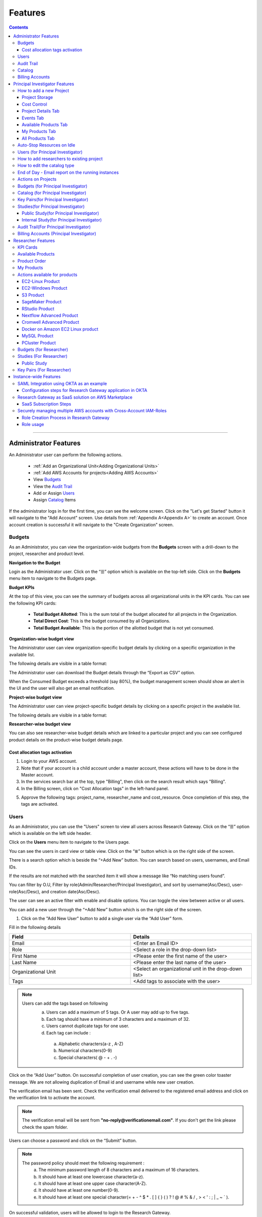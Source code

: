 Features
========

.. contents::

---------------------------------

Administrator Features
++++++++++++++++++++++

An Administrator user can perform the following actions.

  * :ref:`Add an Organizational Unit<Adding Organizational Units>`
  * :ref:`Add AWS Accounts for projects<Adding AWS Accounts>`
  * View `Budgets`_
  * View the `Audit Trail`_
  * Add or Assign `Users`_
  * Assign `Catalog`_ Items

If the administrator logs in for the first time, you can see the welcome screen. Click on the "Let's get Started" button it will navigate to the "Add Account" screen. Use details from :ref:`Appendix A<Appendix A>`  to create an account. Once account creation is successful it will navigate to the "Create Organization" screen.

.. _Budgets:

Budgets
^^^^^^^
As an Administrator, you can view the organization-wide budgets from the **Budgets** screen with a drill-down to the project, researcher and product level.

**Navigation to the Budget**

Login as the Administrator user. Click on the “☰” option which is available on the top-left side. Click on the **Budgets** menu item to navigate to the Budgets page.

 
.. image:: images/Administrator_Budgets_Navigation.png

**Budget KPIs**

At the top of this view, you can see the summary of budgets across all organizational units in the KPI cards.
You can see the following KPI cards:

  * **Total Budget Allotted**: This is the sum total of the budget allocated for all projects in the Organization.
  * **Total Direct Cost**: This is the budget consumed by all Organizations.
  * **Total Budget Available**: This is the portion of the allotted budget that is not yet consumed.

.. image:: images/Admin_Budgets_Organization-WiseBudgetBreakdown.png

**Organization-wise budget view**

The Administrator user can view organization-specific budget details by clicking on a specific organization in the available list. 

The following details are visible in a table format:


.. csv-table::
   :file: BudgetTable.csv
   :widths: 10, 15, 10, 10, 55
   :header-rows: 1


The Administrator user can download the Budget details through the “Export as CSV” option. 

When the Consumed Budget exceeds a threshold (say 80%), the budget management screen should show an alert in the UI and the user will also get an email notification.

.. image:: images/Admin_BudgetExceedThreshold_Email.png

**Project-wise budget view**

The Administrator user can view project-specific budget details by clicking on a specific project in the available list. 

The following details are visible in a table format:


.. csv-table::
   :file: BudgetTable2.csv
   :widths: 10, 15, 10, 10, 15
   :header-rows: 1
   
   
.. image:: images/Admin_Budgets_Project-WiseBudgetBreakdown.png

**Researcher-wise budget view**

You can also see researcher-wise budget details which are linked to a particular project and you can see configured product details on the product-wise budget details page.
 
.. image:: images/Admin_Budgets_Researcher-WiseBudgetBreakdown.png

.. _`Cost_allocation`:

Cost allocation tags activation
-------------------------------

1. Login to your AWS account.
2. Note that if your account is a child account under a master account, these actions will have to be done in the Master account.
3. In the services search bar at the top, type "Billing", then click on the search result which says "Billing".
4. In the Billing screen, click on "Cost Allocation tags" in the left-hand panel.

.. image:: images/Billing_CostAllocationTagsActivation.png

5. Approve the following tags: project_name, researcher_name and cost_resource. Once completion of this step, the tags are activated.


Users
^^^^^
As an Administrator, you can use the "Users" screen to view all users across Research Gateway. Click on the “☰” option which is available on the left side header.
   
Click on the **Users** menu item to navigate to the Users page.

.. image:: images/Administrator_Users_Navigation.png

.. image:: images/Admin_Users_DefaultPage.png


You can see the users in card view or table view. Click on the “≣”  button which is on the right side of the screen.
  
  
.. image:: images/Admin_Users_DefaultPage_TableView.png

There is a search option which is beside the “+Add New” button. You can search based on users, usernames, and Email IDs. 

.. image:: images/Administrator_Users_Search.png

If the results are not matched with the searched item it will show a message like “No matching users found”.

.. image:: images/Admin_User_SearchAction_NoMatchingUserFound.png

You can filter by O.U, Filter by role(Admin/Researcher/Principal Investigator), and sort by username(Asc/Desc), user-role(Asc/Desc), and creation date(Asc/Desc).

.. image:: images/Administrator_Users_FilterbyRole.png
.. image:: images/Administrator_Users_FilterByOU_filter.png
.. image:: images/Administrator_Users_SortBy.png

The user can see an active filter with enable and disable options. You can toggle the view between active or all users.

.. image:: images/Admin_Users_Active_Toggle.png

.. _`Adding Users`:

You can add a new user through the “+Add New” button which is on the right side of the screen. 

.. image:: images/Admin_Users_addnewuserDropdown.png


1. Click on the "Add New User" button to add a single user via the “Add User” form.

Fill in the following details 

.. list-table:: 
   :widths: 90, 90 
   :header-rows: 1

   * - Field
     - Details
   * - Email 
     - <Enter an Email ID>
   * - Role
     - <Select a role in the drop-down list>
   * - First Name
     - <Please enter the first name of the user>
   * - Last Name
     - <Please enter the last name of the user> 
   * - Organizational Unit
     - <Select an organizational unit in the drop-down list>
   * - Tags
     - <Add tags to associate with the user>

.. note:: 

 Users can add the tags based on following  
  a. Users can add a maximum of 5 tags. Or A user may add up to five tags.
  b. Each tag should have a minimum of 3 characters and a maximum of 32.
  c. Users cannot duplicate tags for one user.
  d. Each tag can include :
    a. Alphabetic characters(a-z , A-Z)
    b. Numerical characters(0-9)
    c. Special characters( @ - + . -)
 

Click on the “Add User” button. On successful completion of user creation, you can see the green color toaster message. We are not allowing duplication of Email id and username while new user creation.

.. image:: images/Admin_Users_AddNewUserForm.png

The verification email has been sent. Check the verification email delivered to the registered email address and click on the verification link to activate the account. 

.. image:: images/User_NewUser_VerificationEmail.png

.. note:: The verification email will be sent from **"no-reply@verificationemail.com"**. If you don't get the link please check the spam folder.

Users can choose a password and click on the “Submit” button. 

.. note::

 The password policy should meet the following requirement :
   a. The minimum password length of 8 characters and a maximum of 16 characters.
   b. It should have at least one lowercase character(a-z).
   c. It should have at least one upper case character(A-Z).
   d. It should have at least one number(0-9).
   e. It should have at least one special character(= + - ^ $ * . [ ] { } ( ) ? ! @ # % & / , > < ' : ; | _ ~ ` ).
   
On successful validation, users will be allowed to login to the Research Gateway.

.. image:: images/User_ChangePassword_Window.png 


2. Click on "Download CSV format" to download a sample CSV file that provides all the appropriate columns.


3. Click on "Import Users via CSV" to add multiple users via CSV file.

.. image:: images/Admin_Users_ImportUsers_PopUp.png


CSV file should contain the following details

.. list-table:: 
   :widths: 90, 90 
   :header-rows: 1

   * - Field
     - Details
   * - email 
     - <Enter an Email ID>
   * - first_name
     - <Please enter the first name of the user>
   * - last_name
     - <Please enter the last name of the user>
   * - role
     - <Add role for the user>
   * - userTags
     - <Add tags for the user>

.. note:: 

 a. If the user role is other than valid values (0 = Researcher, 1 = Principal Investigator, 2 = Administrator ), it will be automatically reset to 0  (researcher) and the user will be created with the role of researcher.

 b. Users will see a red-colored toaster with a failure message if they have added invalid headers, more than the permitted number of user records in a single CSV file, or not even one user record.

 c. we can edit the tag for the user using the edit user action and Import Users via CSV action by adding the same user Email.
 
The new user creation process will begin when the user clicks the "Open" button and a green toaster message will appear. When importing users in bulk, user creation may take some time. The green toaster message does not imply the successful creation of all users. Please check the audit trail to see if any user creation failed.


The verification email has been sent. Check the verification email delivered to the registered email address and click on the verification link to activate the account. 

.. image:: images/User_NewUser_VerificationEmail.png

.. note:: The verification email will be sent from **"no-reply@verificationemail.com"**. If you don't get the link please check the spam folder.

Users can choose a password and click on the “Submit” button. 

.. note::

 The password policy should meet the following requirement :
   a. The minimum password length of 8 characters and a maximum of 16 characters.
   b. It should have at least one lowercase character(a-z).
   c. It should have at least one upper case character(A-Z).
   d. It should have at least one number(0-9).
   e. It should have at least one special character(= + - ^ $ * . [ ] { } ( ) ? ! @ # % & / , > < ' : ; | _ ~ ` ).
   
On successful validation, users will be allowed to login to the Research Gateway.

.. image:: images/User_ChangePassword_Window.png 



You can perform the following user actions 

**Assign O.U.**

There is a contextual menu which is at the right side of the card. On clicking that, you can see the actions that can be performed. Choose the organizational unit in the drop-down list and click on the “Assign” button. You can see a successful toaster message also. Once assigned you can see O.U's name under the Email id. 

.. image:: images/Admin_Users_AssignO.U.png

.. image:: images/Admin_Users_AssignO.U_PopUp.png 

**Enable**

There is a contextual menu which is at the right side of the card. On clicking that, you can see the actions that can be performed. When clicking on the enable action you can see the message "A user, once enabled, will be able to log in to the system and carry out activities according to his role. Are you sure you want to proceed?"  in the pop-up with the “Enable” button.

.. image:: images/Admin_Users_EnableAction_PopUp.png 

**Disable**

There is a contextual menu which is at the right side of the card. On clicking that, you can see the actions that can be performed. When clicking on the disable action you can see a message like "A user, once disabled, will no longer be able to login to the system. Are you sure you want to proceed? in the pop-up with the “Disable” button.

.. image:: images/Admin_Users_DisableAction_PopUp.png 

**Resend verification mail**

There is a contextual menu which is at the right side of the card. On clicking that, you can see the actions that can be performed. Through the "Resend verification mail" option you can get another verification email to the registered email address. On successful completion, you can see the green color toaster message. Check the verification email delivered to the registered email address and click on the verification link to activate the account.  

.. image:: images/Admin_Users_ResendVerificationEmail.png

.. note:: The "Resend verification mail" option is available only if the user is inactive.

**Edit**

There is a contextual menu which is at the right side of the card. On clicking that, you can see the actions that can be performed. Through the "Edit" option you can edit User Information. On successful completion, you can see the green color toaster message. 

.. image:: images/Administrator_User_EditUser.png

.. image:: images/Admin_User_EditUserForm.png

The following details are editable

.. list-table::  
   :widths: 90, 90  
   :header-rows: 1 

   * - Field 
     - Details 
   * - First Name 
     - <Please enter the first name of the user> 
   * - Last Name 
     - <Please enter the last name of the user>  
   * - Organizational Unit 
     - <Select an organizational unit in the drop-down list> 
   * - Tags 
     - <Add tags to associate with the user> 

.. note:: 
   a. If the user is unassigned, the Organizational unit field will be enabled and can be assigned to OU. 
   b. If the user is already assigned Organization unit field will be disabled. 
   c. Only if any of the First Name, Last Name, Organizational Unit and tags fields are edited Edit User Button will be enabled. 


Click on the Edit User button and edited user information will be visible on the user card. Once the user clicks on the Edit User button they will be able to see a green color toaster message. 

.. image:: images/Admin_User_EditUser_SuccessMessage.png

Audit Trail
^^^^^^^^^^^

As an Administrator, you can use the **Audit Trail** screen to view security-related audits. Click on the “☰” option which is available on the left side header.
   
.. image:: images/Adminstrator_Audittrail_Navigation.png

Click on the **Audit Trail** menu item. Through this, you can navigate to the Audit Trail page.

.. image:: images/Admin_AuditTrail_DefaultPage.png

You can see the audit event details in the :ref:`Appendix D<Appendix D>` 
   
If you try to search the non-existent word it will display a message like “No matching organizations found". You can see the login and logout and failed login audits. Here you can search based on user, status, and status reason. If audits are not found through the search you can see messages like “No matching audits found”.

.. image:: images/Admin_AuditTrail_SearchAction_NoMatchingAuditLogsFound.png

.. image:: images/Admin_AuditTrail_LoginFailedRecords.png

You can filter the logs by admin, Principal Investigator, researcher, Organization, and Project. You can also filter the logs through the date. 

.. image:: images/Admin_AuditTrail_FilterLogsBy.png

.. image:: images/Admin_AuditTrail_SelectDateRange.png


.. _Catalog:

Catalog
^^^^^^^
As an Administrator, you can use the “Catalog” screen to view all catalog products across Research Gateway. Click on the “☰” option which is available on the left side header. 
   
.. image:: images/Adminstrator_Catalog_Navigation.png

Click on the "Catalog" menu item. Through this, you can navigate to the Catalog details page.

.. image:: images/Admin_Catalog_DefaultPage.png

You can see the standard catalog products on the listing page and you can enable the checkbox which is at the right side of the product and assign it to a particular  O.U through the “Assign selected to O.U” button.

.. image:: images/Admin_Catalog_ProductCheckboxEnabled_AssignSelectedToOU.png

.. image:: images/Admin_Catalog_AssignToOU_PopUp.png

You can view and update the products for the particular organization. Enable the checkbox which is on the right side of the product and click on the “Update selected to  O.U" button. After the completion of the updation, you can see the successful toaster message.

.. image:: images/Admin_Catalog_UpdateToSelectedOU.png

.. image:: images/Admin_Catalog_UpdateToSelectedO.U_ToasterMessage.png

You can search for the product name and descriptions of the product. We have the following filter options:
 
  a. **All**: You can see all products here.

  .. image:: images/Admin_Catalog_AllFilter_DropDown.png


  b. **Research**: You can see the products related to computing and analytics here. Eg: Amazon EC2.

   .. image:: images/Admin_Catalog_ResearchFilter_DropDown.png


  c. **IT Applications**: You can see application-related products here.

 .. image:: images/Admin_Catalog_ITApplicationsFilter_DropDown.png

If we could not find any products related to the filter you can see a message like “We could not find any products that matched your search”.

.. image:: images/Admin_Catalog_SearchAction_NoMatchingProductsFound.png

.. note:: Use details from :ref:`Appendix B<Appendix B>` for Standard Catalog products.

Billing Accounts
^^^^^^^^^^^^^^^^^

As an administrator, you will be able to view monthly billing data at the Organization Unit level for all the Organizations.  


**Navigation to the Billing Accounts** 

Log in as the Administrator user. Click on the "☰" option which is available on the top-left side. Click on the Billing Accounts menu item to navigate to the Billing Accounts page.  

.. image:: images/Administrator_BillingAccounts_Navigation.png

**KPIs**  

At the top of this view, you can see the summary of Billing Accounts across all organizational units in the KPI cards. You can see the following KPI cards:  

 * **Number of Organizations**: This is the number of Organizations that have consumed cost.  
 * **Number of Accounts**: The number of unlinked accounts that are linked to the organization and have consumed costs is shown here. 
 * **Current Month Billing**: This is the total Month to Date cost of Accounts across all organizations. 
 

The following details are visible in a table format:  

.. csv-table::
   :file: BillingAccountsTableAdministrator.csv
   :widths: 10, 15, 10, 10, 55
   :header-rows: 1

.. image:: images/Administrator_BillingAccounts_DefaultPage.png

.. note::   
    a. The account will not appear in the table if it is not assigned to any O.U. 
    b. Forecast value will not be shown if the account has less than one full billing cycle of historical data available.

Principal Investigator Features
+++++++++++++++++++++++++++++++

As a Principal Investigator, you can create an account and project also. A project will be associated with a Budget with an associated dollar amount that is funded from a specific Grant to the organization. A Project can use Resources only if there is an associated budget that can meet the forecasted needs.

If Principal Investigator logs in for the first time, he can view the welcome screen. Click on the "Let's get Started" button it will navigate to the "Add Account" screen. 

.. image:: images/User_WelcomeScreen.png

Use details from :ref:`Appendix A<Appendix A>`  to create an account. Once account creation is successful it will navigate to the "Create Project" screen.

.. image:: images/Principal_CreateProject_1.png

.. image:: images/Principal_CreateProject_2.png

.. image:: images/Principal_CreateProject_3.png 

.. image:: images/Principal_CreateProject_4.png

My Projects page of the Research Gateway will list all the existing projects created along with other details.

.. image:: images/Principal_MyProjects.png

Clicking on a specific project will lead to a project details page.

.. image:: images/Principal_ProjectDetails.png  

How to add a new Project 
^^^^^^^^^^^^^^^^^^^^^^^^
Login to the Research Gateway. Click on the  “+Add New” button on the My Project page or use details from :ref:`Appendix A<Appendix A>`  to create an account. Once account creation is successful it will navigate to the "Create Project" screen. The project application form is open. 

.. image:: images/Principal_CreateProject_1.png

.. image:: images/Principal_CreateProject_2.png

.. image:: images/Principal_CreateProject_3.png 

.. image:: images/Principal_CreateProject_4.png

Fill in the following details

.. list-table:: 
   :widths: 90, 90
   :header-rows: 1

   * - Attribute
     - Details
   * - Project Name
     - <Project Name>
   * - Project Description
     - <Description about the project> 
   * - Budget Available
     - <Budget to allocate to this project (cumulative)>
   * - Project Copies
     - <Please enter number of projects you want to create -(between 1 and 10)>
   * - Account Details 
     - <Select an Account ID in the list or create a new account from the **"Add Accounts"** button>
   * - Add Users
     - <Select collaborators from the list or create a new user from the **"Add Users"** button> [optional]
   * - Add products
     - <Create products in the service catalog from our standard catalog or bring your own service catalog portfolio> [optional] 
   * - Use Project Storage 
     - <Research Gateway will setup a shared S3 bucket (project storage) where the team members can store data. This shared storage will be mounted into all supported workspaces. Storage costs will be accounted for at the project level. Note: For now by default, it will create the project storage. Selecting "Use Project Storage" will pull in the S3 into your project catalog>
   * - Cost Control
     - <Research Gateway can automatically create budget consumption alerts and take actions like pausing the project (at 12%) or stopping the project (at 18%). Check this box to enable these actions.>

     
Click on the “Create Project” button. Added a new project successfully.

.. note::
 
 a. While creating the project, if you select the "Standard Catalog" option it will create 7 products(Amazon Sagemaker, Amazon S3, Amazon EC2-Linux, Amazon EC2-Windows, RStudio, Cromwell Advanced and Nextflow Advanced). 
 b. If you select the "Bring all catalog items" option it will sync all the products which have the required launch permission in the portfolio of the AWS account.
 c. If you select the "Bring specific catalog items" option it will sync only the products which have the tag in the portfolio of the AWS account.
 d. If you select the “Use Project Storage” option it will create project storage at the time of project creation, if you unselect the “Use Project Storage” option it will not create project storage.

Project Storage
---------------

Research Gateway will set up a shared S3 bucket(Project Storage) where the team members can store data. This shared storage will be mounted into all supported workspaces. Storage costs will be accounted for at the project level. For a lot of scientific research, data is stored in file format (e.g. fasta, fastq files for Genomics research). The natural choice for storage of this data could be S3 (inexpensive, highly elastic) or Elastic Block Storage (access is extremely fast). As part of project creation, we are creating project storage(i.e., S3 Bucket) and sharing it with users. At the same time, we would also like individual users to be able to access personal storage from their computing resources. 

1. The Project level storage will be listed as a product in the My Products tab inside the project as an S3 bucket. There is explore action inside the S3 bucket<<There is a folder called “Shared”.
  
 .. note:: It is a common folder(only accessible by the user unless shared)  and it is available to all users.

.. image:: images/Principal_Project_ProjectStorage.png   

.. image:: images/Principal_Project_ProjectStorage_SharedFolder.png  

2. You can able to view, upload and delete objects in the storage.
3. While launching any EC2-based product, the user will be prompted to mount the Project and User level storage.
4. The Storage will be mounted as a specific folder inside the EC2 machine which the user can use to perform any tasks on. Any data written to the folder will be synced back to the storage and will be accessible to the user upon exploring.


Cost Control
------------

1. Research Gateway can automatically create budget consumption alerts and take actions like pausing the project (at 80%) or stopping the project (at 90%).
2. When creating a project if you select the “Automatically respond to budget alerts” checkbox and it will open a pop-up box that contains a message, Once you confirm that it will control the costs by taking automatic actions when budget thresholds are breached. By turning this feature off, you will lose the benefits of this cost control feature.

.. image:: images/Principal_CreateProject_1.png

.. image:: images/Principal_CreateProject_2.png

.. image:: images/Principal_CreateProject_3.png 

.. image:: images/Principal_CreateProject_4.png

3. You can manually Stop/Pause/Resume/Archive/Add Budget to the project through the actions which are available on the project details page.

.. note:: Project Storage can be deleted while archiving a project. You will now be prompted for deletion of the project storage when you archive a project. Select the checkbox if you want to delete the project storage bucket along with all of its contents.

.. image:: images/Principal_ProjectDetails.png

4. You can see the events related to cost control on the events page

.. image:: images/Principal_Project_Events_CostControlEvents.png

Once you click on the project, you can see the budget in the cards and the remaining details will show a tabbed area with the following tabs:

   1. Project Details
   2. Events
   3. Available Products
   4. My Products
   5. All Products

Project Details Tab
-------------------

1. You can view the project details here. 
2. If the project was in a failed state, you can repair the project through the “Repair” option.
3. Click on the “Pause” action which is available on the right side. When you click on the "Pause" action,  all the researchers under this project would be affected. In a Paused state new provisioning is not allowed. Users can continue to use already provisioned resources as before. All the available products would be visible but the “Launch Now “ button would be hidden.
4. Click on the “Resume” button which is available on the right side. The project status changed to “Active”. In the Active state, team members can launch new products from the catalog of Available Products.
5. Click on the “Stop” button which is available on the right side. In a Stopped state, all underlying resources will be stopped and the user will not be able to perform actions on them but you are able to terminate the product. You need to manually start the resources except for the s3 product.
6. Click on the “Sync” button which is available on the right side. It should sync the catalog. You can see related events in the events tab.
7. Click on the "Archive" button which is available on the right side, it was routed to my projects page and showed the message “Archiving project started” and later the project card got removed. Project Storage can be deleted while archiving a project. You will now be prompted for deletion of the project storage when you archive a project. Select the checkbox if you want to delete the project storage bucket along with all of its contents.

.. image:: images/Principal_ProjectDetails.png 

8. Click on the "Edit" option under the **Project Name** field. Once clicked on that you can add an updated Project name in the appropriate field(should be less than or equal to 32 characters) and click on the "Update" button. It will update the Project Name successfully and show a green color toaster message.

.. image:: images/PrincipalInvestigator_ProjectDetails_EditProjectName.png

.. image:: images/PrincipalInvestigator_ProjectDetails_EditProjectName_Form.png

.. image:: images/PrincipalInvestigator_ProjectDetails_EditProjectName_UpdateAction.png

.. image:: images/PrincipalInvestigator_ProjectDetails_EditProjectName_UpdateAction_Success.png


if you have not made any changes in Project Name and then you click on update action you will be able to see blue color toaster message


.. image:: images/PrincipalInvestigator_ProjectDetails_EditProjectName_NoChange_UpdateAction.png

.. image:: images/PrincipalInvestigator_ProjectDetails_EditProjectName_NoChange_UpdateAction_toastermessage.png

9. Click on the “Manage” option under the **Assigned Researchers** field. Once clicked on that, enable the checkbox beside the researcher Emails and click on the “Update list” button. It will add collaborators to the project. You can search the researchers, through the search option.

.. image:: images/Principal_ProjectDetails_AssignUsers.png

10. Click on the "Manage" option under the **Add products** field. Once clicked on that, it will display the list. Select the option from the list and click on the "Update list" button.

.. image:: images/Principal_ProjectDetails_AddProducts.png


.. note:: Whenever you clicked on the budget it will navigate to the researcher-wise budget details page.

Events Tab
----------

You can see the project-related events in the :ref:`Appendix E<Appendix E>`.

.. image:: images/Principal_Project_EventsTab.png
   
Available Products Tab
-----------------------

1. 	You can view the Available Products information here and you can see products in a table view also.
2. 	You can search based on product name and description. You can filter the products. We have the following filter options
      
	  a. **All** - You can see the all products here.
	  b. **Research** - You can see the products related to compute and analytics here. Eg: Amazon EC2
	  c. **IT Applications** - You can see the products related to storage and database here. Eg: Amazon RDS

.. image:: images/Principal_Project_AvailableProducts.png	 

My Products Tab
---------------

1. You can view the provisioned products details here and You can see products in a table view also.
2. You can search for the product name and description of the product.
3. You can filter the products. We have the following filter options:
      
	  a. **All** - You can see the all(i.e., active,terminated,stopped and failed) products here.
	  b. **Active** - You can see all the active products here.
	  c. **Terminated** - You can see all terminated products here.
	 
.. image:: images/Principal_Project_MyProducts.png

.. note:: 
 a. When adding a project we are passing collaborator information. Through this, we are linking researchers to the project. 
 b. The project is independent of the researcher. We can create an empty project and add collaborators later. We can add collaborators through the "Manage" option which is on the project details screen.
 c. **My Projects** page of the Research Gateway will list all the existing projects created along with other details. Clicking on a specific project will lead to a project details page. Click on the specific project you can navigate to the project details page.
 d. The products which are updated in the last 30 minutes will be visible under the active filter.
 e. When the Principal Investigator logs-in, the user will be able to see the Active filter by default. And if the user selects a filter, the last chosen filter will be stored for the current session. Once the user logs-out and logs-in again the filter value will be reset to  Active.

All Products Tab
-----------------
 
1. Principal Investigators will now see all the products launched by all the project team members in the All Products tab. They will also be able to perform Stop and Terminate actions on the products using the 3-dotted icon which is available at the right side of the table. 

.. image:: images/Principal_Project_AllProducts.png

.. image:: images/Principal_Project_AllProducts_Actions.png

2. You can search for the product name and description of the product. 
3. You can filter the products. We have the following filter options: 
    
    a. All - You can see all the (i.e., active, terminated, stopped and failed) products here. 
    b. Active - You can see all the active products here. 
    c. Terminated - You can see all terminated products here. 
 
.. note::
  a. Products that are in Creating, Transitioning, and Terminating State will not show any actions in the All Products tab. 
  b. Products that are in the active state will show both Active and Terminate action 
  c. Products that are in a stopped state will show only the Terminate action. 
  d. Products that are in the failed state will show only the Terminate action. 
  e. Project Storage will not show any actions as it cannot be terminated independent of the project. 
  f. EFS or FSx file-systems will only show the Terminate action. 
 


Auto-Stop Resources on Idle
^^^^^^^^^^^^^^^^^^^^^^^^^^^

If there is no action happening in the provisioned RStudio product by default it will auto-stop the product after 15 minutes. if you want to use the product you can manually start the product again.

.. image:: images/Product_RStudio_ProductDetails.png
 
.. _Users_PI:

Users (for Principal Investigator)
^^^^^^^^^^^^^^^^^^^^^^^^^^^^^^^^^^
As a Principal Investigator, you can use the "Users" screen to view all users across all your projects in Research Gateway. Click on the “☰” option which is available on the left side header.

Click on the **Users** menu item to navigate to the Users page.

.. image:: images/PrincipalInvestigator_Users_Navigation.png

.. image:: images/Principal_Users_ActiveUserToggle.png


You can see the users in card view or table view. Click on the “≣”  button which is on the right side of the screen.
  
  
.. image:: images/Principal_Users_TableView.png

There is a search option which is beside the “+Add New” button. You can search based on users, usernames, and Email IDs. 

.. image:: images/Principal_Users_Search.png

If the results are not matched with the searched item it will show a message like “No matching users found”.

.. image:: images/Principal_Users_Searchnotmatched.png

You can filter by role(Researcher/Principal Investigator), and sort by username(Asc/Desc), user-role(Asc/Desc), and creation date(Asc/Desc).

.. image:: images/Principal_Users_FilterByRole.png
.. image:: images/Principal_Users_SortBy.png

The user can see an active filter with enable and disable options. You can toggle the view between active or all users.

.. image:: images/Principal_Users_ActiveUserToggle.png
.. _`Adding Users_PI`:

You can add a new user through the “+Add New” button which is on the right side of the screen. 

.. image:: images/Principal_Users_AddNewUser.png

1. Click on the “Add New User” button to add a single user via the “Add User” form.

Fill in the following details 

.. list-table:: 
   :widths: 90, 90 
   :header-rows: 1

   * - Field
     - Details
   * - Email 
     - <Enter an Email ID>
   * - Role
     - <Select a role in the drop-down list>
   * - First Name
     - <Please enter the first name of the user>
   * - Last Name
     - <Please enter the last name of the user>
   * - Tags
     - <Add tags to associate with the user>

.. note:: 
  
  Users can add the tags based on following 
   a. Users can add a maximum of 5 tags. Or A user may add up to five tags.
   b. Each tag should have a minimum of 3 characters and a maximum of 32.
   c. Users cannot duplicate tags for one user.
   d. Each tag can include :
       a. Alphabetic characters(a-z , A-Z)
       b. Numerical characters(0-9)
       c. Special characters( @ - + . -)

Click on the “Add User” button. On successful completion of user creation, you can see the green color toaster message. We are not allowing duplication of Email id and username while new user creation.

.. image:: images/Principal_Users_AddNewUserForm.png

The verification email has been sent. Check the verification email delivered to the registered email address and click on the verification link to activate the account. 

.. image:: images/User_NewUser_VerificationEmail.png

.. note:: The verification email will be sent from **"no-reply@verificationemail.com"**. If you don't get the link please check the spam folder.

Users can choose a password and click on the “Submit” button. 

.. note:: 
  
  The password policy should meet the following requirement :
   a. The minimum password length of 8 characters and a maximum of 16 characters.
   b. It should have at least one lowercase character(a-z).
   c. It should have at least one upper case character(A-Z).
   d. It should have at least one number(0-9).
   e. It should have at least one special character(= + - ^ $ * . [ ] { } ( ) ? ! @ # % & / , > < ' : ; | _ ~ ` ).
   
On successful validation, users will be allowed to login to the Research Gateway.

.. image:: images/User_ChangePassword_Window.png 

2. Click on "Download CSV format" to download a sample CSV file that provides all the appropriate columns.


3. Click on “Import Users via CSV” to add multiple users via CSV file.

.. image:: images/Principal_Users_ImportUsers_PopUp.png


CSV file should contain the following details

.. list-table:: 
   :widths: 90, 90 
   :header-rows: 1

   * - Field
     - Details
   * - email 
     - <Enter an Email ID>
   * - first_name
     - <Please enter the first name of the user>
   * - last_name
     - <Please enter the last name of the user>
   * - role
     - <Add role for the user>
   * - userTags
     - <Add tags for the user>

.. note::

 a. If the user role is other than valid values (0 = Researcher, 1 = Principal Investigator), it will be automatically reset to 0  (researcher) and the user will be created with the role of a researcher.

 b. Users will see a red-colored toaster with a failure message if they have added invalid headers, more than the permitted number of user records in a single CSV file, or not even one user record.

 c. we can edit the tag for the user using the edit user action and Import Users via CSV action by adding the same user Email.

The new user creation process will begin when the user clicks the "Open" button and a green toaster message will appear. When importing users in bulk, user creation may take some time. The green toaster message does not imply the successful creation of all users. Please check the audit trail to see if any user creation failed.


The verification email has been sent. Check the verification email delivered to the registered email address and click on the verification link to activate the account. 

.. image:: images/User_NewUser_VerificationEmail.png

.. note:: The verification email will be sent from **"no-reply@verificationemail.com"**. If you don't get the link please check the spam folder.

Users can choose a password and click on the “Submit” button. 

.. note::

 The password policy should meet the following requirement :
   a. The minimum password length of 8 characters and a maximum of 16 characters.
   b. It should have at least one lowercase character(a-z).
   c. It should have at least one upper case character(A-Z).
   d. It should have at least one number(0-9).
   e. It should have at least one special character(= + - ^ $ * . [ ] { } ( ) ? ! @ # % & / , > < ' : ; | _ ~ ` ).
   
On successful validation, users will be allowed to login to the Research Gateway.

.. image:: images/User_ChangePassword_Window.png 



You can perform the following user actions 

**Enable**

There is a contextual menu which is at the right side of the card. On clicking that, you can see the actions that can be performed. When clicking on the enable action you can see the message "A user, once enabled, will be able to log in to the system and carry out activities according to his role. Are you sure you want to proceed?"  in the pop-up with the “Enable” button.

.. image:: images/Principal_Users_EnableAction_PopUp.png 

**Disable**

There is a contextual menu which is at the right side of the card. On clicking that, you can see the actions that can be performed. When clicking on the disable action you can see a message like "A user, once disabled, will no longer be able to login to the system. Are you sure you want to proceed? in the pop-up with the “Disable” button.

.. image:: images/Principal_Users_DisableAction_PopUp.png

**Resend verification mail**

There is a contextual menu which is at the right side of the card. On clicking that, you can see the actions that can be performed. Through the "Resend verification mail" option you can get another verification email to the registered email address. On successful completion, you can see the green color toaster message. Check the verification email delivered to the registered email address and click on the verification link to activate the account.  

.. image:: images/Principal_Users_ResendVerificationEmail.png

.. note:: The "Resend verification mail" option is available only if the user is inactive.

**Edit**

There is a contextual menu which is at the right side of the card. On clicking that, you can see the actions that can be performed. Through the "Edit" option you can edit User Information. On successful completion, you can see the green color toaster message. 

.. image:: images/Principal_Users_EditAction.png

.. image:: images/Principal_Users_EditUserForm.png

The following details are editable

.. list-table::  
   :widths: 90, 90  
   :header-rows: 1 

   * - Field 
     - Details 
   * - First Name 
     - <Please enter the first name of the user> 
   * - Last Name 
     - <Please enter the last name of the user>  
   * - Tags 
     - <Add tags to associate with the user> 

.. note:: Only if any of the First Name, Last Name and tags fields are edited Edit User Button will be enabled. 

Click on the Edit User button and edited user information will be visible on the user card. Once the user clicks on the Edit User button they will be able to see a green color toaster message. 

.. image:: images/Principal_User_EditUser_SuccessMessage.png

How to add researchers to existing project 
^^^^^^^^^^^^^^^^^^^^^^^^^^^^^^^^^^^^^^^^^^
There is an edit functionality for the project entity. The project is independent of the researcher. A user can create an empty project and add researchers later also. Click on “Manage (i.e., Pencil icon)” which is in the "Assigned researchers" field in the Project Details tab.

.. image:: images/Principal_ProjectDetails.png

Select the Researchers and click on the “Update List” button. You can see the “Updated Successfully” toaster message in the UI and see events regarding update action in the “Events” tab. You can’t unselect the researchers who have associated products.

.. image:: images/Principal_ProjectDetails_AssignUsers.png
 
.. image:: images/Principal_ProjectDetails_AssignUsers_Completed.png

How to edit the catalog type 
^^^^^^^^^^^^^^^^^^^^^^^^^^^^

There is an edit functionality for the catalog type. You can create a project without the selection of catalog type, once the project is active you can see the message "There are no Bring your own catalog type configured for this project" under the "Add Products" field.

.. image:: images/Principal_ProjectDetails_WithoutEditCatalogType.png

Once the project is active, navigate to the project details tab and click on the “Manage (i.e., Pencil icon)” option which is at the **Add products** field in the Project Details tab. Once clicked on that, it will display the list. Select the option from the list and click on the "Update list" button.

.. image:: images/Principal_ProjectDetails.png 

.. image:: images/Principal_ProjectDetails_AddProducts.png


.. note::

 a. While creating the project, if you select the "Standard Catalog" option it will create 7 products(Amazon Sagemaker, Amazon S3, Amazon EC2-Linux, Amazon EC2-Windows, RStudio, Cromwell Advanced and Nextflow Advanced). 
 b. If you select the "Bring all catalog items" option it will sync all the products which have the required launch permission in the portfolio of the AWS account.
 c. If you select the "Bring specific catalog items" option it will sync only the products which have the tag in the portfolio of the AWS account.
 d. If you select the “Use Project Storage” option it will create project storage at the time of project creation, if you unselect the “Use Project Storage” option it will not create project storage.


End of Day - Email report on  the running instances
^^^^^^^^^^^^^^^^^^^^^^^^^^^^^^^^^^^^^^^^^^^^^^^^^^^^

The end of the day shall be deemed to be 8 PM based on the time-zone for each account. This should preferably be configurable at least at the instance level. 

Since Research Gateway supports multiple regions (and hence multiple time-zones), there is a need to only process those accounts which are currently at the end of the day. RG currently supports seven regions only but could support more in the future. So the mechanism to determine EOD should be independent of which regions are supported. Based on this, the best option is to have a scheduled task that runs hourly in the scheduler component. This task can then determine if any of the supported regions are at the end of the day.

You will receive a consolidated end-of-day - Email report(8 PM IST) for all your projects with details. You will see the report for active products only.

.. image:: images/Principal_EODReport_Email.png

.. note::

 a. The active users(Principal Investigator and Researchers) will receive the EOD report if at least one instance is in a running state.
 b. The Emails shall be sent only to verified users of Research Gateway.
 c. In the project events tab, you can see the EOD report generated information.

.. image:: images/Principal_Project_Events_EODReportEvents.png


Actions on Projects
^^^^^^^^^^^^^^^^^^^

Once the project is active, we can do Pause/Resume/Stop/Archive/Add Budget actions on a project.

.. image:: images/Principal_ProjectDetails.png 

**Pause Action**

The project status changed to “Paused”. All the researchers under this project would be affected. In a Paused state new provisioning is not allowed. Users can continue to use already provisioned resources as before. All the available products would be visible but the “Launch Now“ button would be hidden.

.. image:: images/Principal_ProjectPause_Success.png

.. image:: images/Principal_Project_PauseAction_AvailableProducts.png

**Resume Action** 

The project status changed to “Active”. In the Active state, team members can launch new products from the catalog of Available Products.

.. image:: images/Project_ResumeAction_Active.png

**Stop Action** 

The project status changed to “Stopped”. In a Stopped state all underlying resources will be stopped and the user will not be able to perform actions on them but you are able to terminate the product. You need to manually start the resources except for the s3 product.

.. image:: images/Principal_Project_Stopped_SuccessMessage.png

.. image:: images/Principal_Project_StopAction_AvailableProducts.png

.. image:: images/Principal_Project_StopAction_MyProducts.png

.. image:: images/Principal_Project_StopAction_ALLProducts.png

**Archive Action**

Click on the "Archive" button which is available on the right side, it was routed to my projects page and showed the message “Archiving project started” and later the project card got removed.

.. image:: images/Principal_ProjectDetails.png

.. image:: images/ProjectArchive_FirstCheckboxSelected.png

Project Storage can be deleted while archiving a project. You will now be prompted for deletion of the project storage when you archive a project. Select the checkbox if you want to delete the project storage bucket along with all of its contents.

.. image:: images/ProjectArchive_BothCheckboxSelected.png

**Add Budget Action**

The “Add Budget” action will provide Principal Investigators with a way to add more budget to the project. Clicking on the “Add Budget” button will bring up a dialog box where you can add any whole number greater than 0.

.. image:: images/Principal_ProjectDetails.png

.. image:: images/Principal_ProjectDetails_AddBudget.png

.. image:: images/Principal_ProjectDetails_AddBudget_Completed.png

.. note:: 

  a. If there are any failed provisioned products in my products panel you cannot do actions on the project. You need to terminate that product.
  b. Once the project is failed, We can do repair to the project. Click on the "Repair" button which is on the project details page. We can see related events on the events page.
  c. Once the project is failed we can do catalog sync on a project. Click on the "Sync" button which is on the project details page. We can see related events on the events page.
  d. If the project is in a “Paused” or "Active"  state the Principal Investigator user can “Add Budget”. If the budget amount added, brings the project back within the budget threshold, the “Resume” button will be visible to the user. 
  e. If the project is no longer required, the Principal Investigator user can click on the “Archive” button which is on the project details page. We can see related events on the events page.


Budgets (for Principal Investigator)
^^^^^^^^^^^^^^^^^^^^^^^^^^^^^^^^^^^^^

As a Principal Investigator, you can view the organization-wide budgets from the **Budgets** screen with a drill-down to the project, researcher and product level.

**Navigation to Budget screen**

Sign in as the Principal Investigator. Click on the “☰” Symbol which is available on the left side header. Click on the "Budgets" menu item through this, you can navigate to the Budget Details page.  

.. image:: images/PrincipalInvestigator_Budgets_Navigation.png

.. image:: images/Principal_Budget_Project-WiseBudgetBreakdown.png

You can see budget details with different KPI cards. You can see the following KPI cards:

  a. **Total Direct Cost Budget**: This is the budget allocated for the project during the creation of the project.

  b. **Total Direct Cost**: This is the budget consumed by all the researchers in the project.

  c. **Current Month Total Direct Cost**: This is the budget consumed by all the researchers in the project during the current month.

You can see Project-wise Budget details in the table format:

.. csv-table::
   :file: BudgetTable2.csv
   :widths: 10, 15, 10, 10, 15
   :header-rows: 1
 
You can download the budget details through the “Export as CSV”  option.

.. note:: When Consumed Budget exceeds a threshold (say 80%), the budget management screen should show an alert in the UI and the user will also get an email notification.

 .. image:: images/Principal_BudgetExceedThreshold_Email.png
 
You can see researcher budget details which are linked to particular products and you can see configured products information in the Researcher-wise Budget details page

.. image:: images/Principal_Budgets_ResearcherWiseBudgetBreakdown.png

.. image:: images/Principal_Budgets_Product-WiseBudgetBreakdown.png

.. _Catalog_PI:

Catalog (for Principal Investigator)
^^^^^^^^^^^^^^^^^^^^^^^^^^^^^^^^^^^^

As a Principal Investigator, you can use the “Catalog” screen to view all catalog products across Research Gateway. Click on the “☰” option which is available on the left side header. You can see the  following details: 
   
.. image:: images/PrincipalInvestigator_Catalog_Navigation.png

Click on the **Catalog** menu item to navigate to the Catalog screen.

.. image:: images/Principal_Catalog_DefaultPage.png

You can see the standard catalog products on the listing page. To assign a set of items to an Organizational Unit, select the items by checking the checkbox which is at the right corner of each product card. Then click the  "Assign selected to a project" button.

.. image:: images/Principal_Catalog_AssignToProject_PopUp.png

.. image:: images/Principal_Catalog_ProductCheckboxEnabled_AssignSelectedToProject.png

You can view and update the products for the particular organization. Enable the checkbox which is at the right side of the product and click on the “Update selected to  O.U '' button. After the completion of the updation, you can see the successful toaster message.

.. image:: images/Principal_Catalog_UpdateToSelectedOU.png

.. image:: images/Principal_Catalog_UpdateToSelectedO.U_ToasterMessage.png

You can use the search field to search for a term in the product name and description of the product. You can also use the filter options below :
  
 a. **All**: You can see all products here.

  .. image:: images/Principal_Catalog_AllFilter_DropDown.png
 
 b. **Research**:  You can see the products related to compute and analytics here. Eg: Amazon EC2
 
   .. image:: images/Principal_Catalog_ResearchFilter_DropDown.png

 c. **IT Application**: You can see application-related products here.
 
   .. image:: images/Principal_Catalog_ITApplicationsFilter_DropDown.png

If we could not find any products related to the filter you can see a message like “We could not find any products that matched your search”.

.. image:: images/Principal_Catalog_SearchAction_NoMatchingProductsFound.png

Key Pairs(for Principal Investigator)
^^^^^^^^^^^^^^^^^^^^^^^^^^^^^^^^^^^^^
The Key Pairs screen can be used by the Principal Investigator to view keypair details across projects. Click on the “☰” Symbol which is available on the left side header. By clicking on the "Key Pairs" menu item, the user will be navigated to the Key Pairs details page.

.. image:: images/PrincipalInvestigator_Keypairs_Navigation.png
  
.. image:: images/Principal_Keypair_DefaultPage.png

You can create new key pairs through our portal. The user will initiate the creation of a keypair and once it is created the user will download the private key. The download is allowed only once post and the screen only lists the keypair by name.
  
Click on the "+Create New" button which is available on the right side of the page. Fill the details in the form and click on the “Create Key Pair” button. New Keypair was created successfully.

.. image:: images/Principal_Keypair_CreateKeypair_PopUp.png


You can see key Pairs details in table format:

.. csv-table::
   :file: keypair.csv
   :widths: 20, 20, 20, 20, 20
   :header-rows: 1

The user can delete the keypair. Click the 3-dotted action on the right side of the table. You can see the delete keypair through the “Delete” action.

.. image:: images/keypair_DeleteKeypair_PopUp.png

You can search the keypair through the Keypair name and Project name.

Ex: Type “Chiron” in the search area it should display the keypairs which are attached to the Chiron project.

.. image:: images/Principal_KeyPairs_Search.png


Studies(for Principal Investigator)
^^^^^^^^^^^^^^^^^^^^^^^^^^^^^^^^^^^^^
As a Principal Investigator, You can view the studies in the Research Gateway. Click on the “☰” Symbol which is available on the left side header. By clicking on the "Studies" menu item, the user will be navigated to the Studies details page.

.. image:: images/PrincipalInvestigator_Studies_Navigation.png

The “Studies” landing page lists the datasets as cards. 

Each card shows the following data:

1. Name
2. Description
3. Tags
4. Bookmark this study.
5. View Details link(Clicking on the “View details” call-to-action on a study card will lead to a Study details page).

.. image:: images/PrincipalInvestigator_Studies_DefaultPage.png

The studies landing page should have a “Filter” feature that allows the user to filter the listing by predetermined criteria. You can see options like Public/Private/Bookmarked/All Studies/Internal.

.. image:: images/PrincipalInvestigator_Studies_AllFilters_DefaultPage.png

The studies landing page has a search bar that allows users to search the studies based on name and description.

.. image:: images/PrincipalInvestigator_Studies_Search.png

Public Study(for Principal Investigator)
----------------------------------------

.. image:: images/PrincipalInvestigator_Studies_PublicFilter_DefaultPage.png

You can connect to Open Data like the AWS registry of open data. The “Study” details page will show a tabbed area with the following tabs:

	a. Study details: The “Study details” tab will show all the details of the study available in the collection. Actions associated with the study will be shown in an actions bar on the right side of the page.
	b. Resource details: The “Resource details” tab will show the details of the associated product (S3 bucket). This will replicate the product details page of the associated S3 bucket and show the same actions associated with the s3 bucket.
											
 .. image:: images/Principal_Studies_StudyDetails.png
  
**Explore Action**

You can see the files/folders which are related to the datastore.

.. image:: images/Principal_Studies_Explore.png

**Link/Unlink Action**

1. A user will be able to link a study to a compute resource using the “Link” action in the Actions bar. This action item should be a pop-up that will have the list (dropdown) of active sagemakers for that user.
2. You can see an icon similar to the shared icon for showing that this S3 bucket is linked with PageMaker.
3. You can link the study with multiple PageMaker notebooks.  Through the “unlink resource” you can unlink with computing resources
4. If there are no active Sagemaker products we are showing the following message to the user **There is no provisioned Sagemaker product. Please Launch a sagemaker product from the available products page first, before linking to an s3 bucket**.
 
 .. image:: images/Principal_Studies_Linkaction_Available.png

 .. image:: images/Principal_Studies_UnlinkResource.png

 .. image:: images/Principal_Studies_UnlinkResource_Success.png
  
 .. image:: images/Principal_Studies_Link.png  

**Assign To Projects**

The "Assign to Project" action allows users to associate a study with one or more projects, enabling the study to be accessible and linked to those projects.  

The "Assign to Project" action is a feature available on the Study Details page below Connect tab, which allows authorized users to assign a study to one or more projects. When accessing the Study Details page, users will see an "Assign to Project" button. This button is only visible to users with the appropriate authorization, such as Principal Investigators (PIs). 

Upon clicking the "Assign to Project" button, a dialog box will appear, presenting the user with a list of available projects. The user can then select one or more projects from the list. Initially, the "Submit" button in the dialog box is disabled until the user selects at least one project. 

.. note:: Internal studies can only be assigned to projects using the same AWS account and region. In addition, the list of projects shown will be the projects that the user is assigned to. So, if the PI is not assigned to some projects in the same AWS account, he will not be shown those projects. 

Once the user has made their project selection(s), the "Submit" button becomes enabled. Clicking the "Submit" button will associate the study with the selected projects. A success toaster message will be displayed to confirm that the assignment was successful. 

To cancel the assignment, the user can click the "Cancel" button, and the dialog box will close without making any changes. 

In case of any failures during the assignment process, appropriate error messages will be displayed, providing feedback to the user regarding the encountered issue. 

After successfully assigning a project to a study, the user will be able to view the assigned project list on the Study Details page. Additionally, the linked studies list will be updated on the Project Details page, reflecting the association between the study and the project. 

If there are no projects available for selection, the dialog box will display a default message indicating that no projects have been created or assigned to the user. This message serves as a prompt for the user to ensure that projects are available before attempting to assign them to a study. 

It's important to note that the "Assign to Project" action is not available for users with researcher or admin roles.

Lastly, when studies appear in the "Study Selection" pane while launching a product, the assigned study will be visible as a public study, denoting its read-only status. Users will have the ability to select the study, and it will be mounted to the instance, allowing them to access and utilize the study's information and resources. 

.. image:: images/Principal_Studies_StudyDetails.png

.. image:: images/PrincipalInvestigator_PublicStudy_AssigntoProjects_dialogbox.png

.. image:: images/PrincipalInvestigator_PublicStudy_AssigntoProjects_dialogbox_selectProject.png

.. image:: images/PrincipalInvestigator_PublicStudy_AssigntoProjects_success.png

.. image:: images/PrincipalInvestigator_PublicStudy_AssignSuccess_ProjectDetails.png

.. image:: images/Product_Launchform_StudySelection_PublicStudy.png

Internal Study(for Principal Investigator)
------------------------------------------

As a Principal Investigator, you can bring an existing S3 bucket in your AWS project account as an Internal study and the same can be mounted to the workspaces launched in the projects to which the study has been assigned. An Internal study can only be used in projects which use the same AWS account.

**Navigation to Studies screen**

To create an Internal Study, Click on “☰” Symbol which is available on the left side header. By clicking on the “Studies” menu item, you will be navigated to the Studies details page.

.. image:: images/PrincipalInvestigator_Studies_Navigation.png

Click on the “Create Study” Button to open up the create study form 

 .. image:: images/PrincipalInvestigator_Studies_DefaultPage.png
 
Fill in the following details

1. Study Details

.. list-table:: 
   :widths: 100, 100 
   :header-rows: 1

   * - Field
     - Details
   * - Study Name 
     - <Please provide a name to help you easily identify the study. Only alphanumeric characters, hyphens and underscores are allowed. Spaces and special characters are not allowed. The study name is not unique, you can create different studies with the same study name>
   * - Description   
     - <Please provide a description of the contents of the study. This description will be displayed on the Study card.>
   * - Study Type
     - <Currently only Internal Study is supported.>
   * - Access Level
     - <Select Access Level - (required)> note: read-write or read-only study is supported
   * - Tags for this study
     - <Enter a value (optional) You can add up to 15 unique tags. You can give any value and click on the arrow button the tags are added to the study. You can add the alphabet and special characters like hyphens. You cannot add numbers or special characters as tags. You can add only add 15 tags or fewer. Once you add 15 tags then the tag field will disappear. You can not duplicate the tags.>


.. image:: images/Studies_InternalStudies_StudyDetails.png


2. Bucket Details

.. list-table:: 
   :widths: 100, 100 
   :header-rows: 1

   * - Field
     - Details
   * - Bucket Name 
     - <Please provide a bucket name that hosts the data. The bucket should already exist in AWS. Only lowercase letters, numbers, dots, and hyphens are allowed. Spaces and special characters are not allowed. If the bucket is not available in AWS, then You cannot register that bucket as a study and you will be able to  see an error message when you click on the “Register Study” button>
   * - Bucket Region   
     - <Choose the region in which the bucket resides.>
   * - Is the Bucket Encrypted?
     - <You can keep it as default value “No" or When you click on the checkbox “Yes” it will ask you for KMS Arn (In Study Account) - Enter the ARN for the KMS key>
   * - Prefix
     - <Please provide a location within the bucket to which access is provided. Only Alphanumeric, underscore, hyphen, dot and forward slash are allowed. spaces and special characters are not allowed. The prefix should end with a forward slash character (/). The prefix should not correspond to an object name in the bucket. If no prefix is provided, the entire bucket will be accessible. An incomplete prefix or non-existing prefix will throw an error message when you click on the “Register Study” button>

.. image:: images/Studies_InternalStudies_BucketDetails.png

.. image:: images/Studies_InternalStudies_BucketDetails_KMSARNField.png

3. Account Details

.. list-table:: 
   :widths: 100, 100 
   :header-rows: 1

   * - Field
     - Details
   * - Project Account 
     - <Choose the account configured as settings in RG to which you want the study to be mapped. All the projects linked to this particular study account will only show up here. You can select any one of the projects from the dropdown. The project account, account number and study account should be the same, then only you can create a study with one account. If not the creation of an internal study will not be possible>
   * - Study Scope   
     - <Currently only Project level scope is allowed. All the project members can see the study details. But if any user who is not part of the project, will not be able to see the study details.>
   * - Projects
     - <Choose the projects to which the study needs to be assigned. Linux-based workspaces and Sagemaker instances in the selected projects will automatically mount this study. Users can select the project during study creation and also can add or remove projects of the same account using Edit Action available on the Study Details page. By default, it shows no project is added to the account. Once you select the account, all the projects linked to the selected account settings will be listed here.>
  
.. image:: images/Studies_InternalStudies_AccountDetails.png

.. image:: images/Studies_InternalStudies_AccountDetails_ProjectListForSelectedAccount.png


After filling in the details click on the Register Study button below the form, your study will be registered successfully

.. image:: images/InternalStudy_SuccessMessage.png
  

The studies landing page should have a “Filter” feature that allows you to filter the listing by predetermined criteria. You can see options like Public/Private/Bookmarked/All Studies/Internal. You will be able to see your registered Internal Study using the “Internal” filter


.. image:: images/PrincipalInvestigator_Studies_AllFilters_DefaultPage.png

.. image:: images/InternalStudy_Example.png


Each card shows the following data:

1. Name
2. Description
3. Tags
4. Bookmark this study.

When you click on the Internal Study card you will be able to see  The “Study” details page which will show a tabbed area with the following tabs:

1. Study details: The “Study details” tab will show all the details of the study available in the collection. Actions associated with the study will be shown in an actions bar on the right side of the page.

.. image:: images/InternalStudy_StudyDetails.png

2. Resource details: In the “Resource details” tab you can see the Bucket information.

.. image:: images/InternalStudy_ResourceDetails.png
**Explore Action**

When you click on the Explore button which is available at the right side of the page below Connect tab you will be able to see the files/folders which are related to the datastore. You can do root and back action but you will not be able to 'back' any further than the prefix specified.


.. image:: images/InternalStudy_Connect_ExploreAction.png


**Link/Unlink Action**

1. You will be able to link a study to a Sagemaker workspace using the “Link” action in the Actions bar. This action item should be a pop-up that will have the list (dropdown) of active Sagemaker workspaces owned by you.
2. You can see an icon similar to the shared icon for showing that this S3 bucket is linked with AWS Sagemaker.
3. You can link the study with multiple AWS Sagemaker notebooks. Through the “unlink resource” you can unlink with compute resources
4. If there are no active AWS Sagemaker products we are showing the following message to the You There is no provisioned Sagemaker product. Please Launch an AWS Sagemaker product from the available products page first, before linking to an s3 bucket.

.. image:: images/InternalStudy_Link_AmazonSagemaker.png

.. image:: images/InternalStudy_Link_AmazonSagemaker_Success.png

.. image:: images/InternalStudy_Link_AmazonSagemaker_UnlinkResouce.png

.. image:: images/InternalStudy_Linked_AmazonSagemaker_CopyBucketName.png

.. image:: images/InternalStudy_Unlink_AmazonSagemaker.png

.. image:: images/InternalStudy_Unlink_AmazonSagemaker_Success.png

.. note:: When your Internal Study creation fails due to invalid/unavailable input values you will be able to see the following error toaster message

.. image:: images/InternalStudy_ErrorMessage.png

.. note::  Only Principal Investigator users can create an Internal Study. Researcher users cannot create internal studies.

**Edit Action**

1. You can edit the study through the "Edit" action.

.. image:: images/InternalStudy_EditAction.png

.. image:: images/InternalStudy_Edit_StudyDetails.png

.. image:: images/InternalStudy_Edit_BucketDetails.png

.. image:: images/InternalStudy_Edit_AccountDetails.png

.. csv-table::
   :file: EditStudyParameters.csv
   :widths: 10, 15
   :header-rows: 1

.. image:: images/InternalStudy_EditAction_SuccessMessage.png

**Terminate Action** 

The "Terminate" action allows you to delete a study. This action is available on the right side of the page, below the Actions tab. When you click on the "Terminate" action, a confirmation dialog box will appear. 

In the confirmation dialog box, you will see two checkboxes. To proceed with the deletion, you need to select both checkboxes. This ensures that you are aware of the consequences and are ready to proceed with the deletion. 

After selecting both checkboxes, the "Delete" action will become enabled. Clicking on the "Delete" action will unassign the study from the project and delete the study. A success toaster message will be displayed, confirming the successful termination and deletion of the study. 

 .. note:: If the study is still assigned to the project, you can select the second checkbox in the confirmation dialog box. This will unassign the study from the project and terminate it successfully, resulting in a successful toaster message. 

.. image:: images/InternalStudy_TerminateAction.png

.. image:: images/InternalStudy_TerminateAction_Dialogbox.png

.. image:: images/InternalStudy_TerminateAction_Dialogbox_confirmation.png

.. image:: images/InternalStudy_TerminateAction_Success.png

If the study is not assigned to any project, clicking on the "Terminate" action will display a confirmation dialog box. Once you click on the "Delete" button in the confirmation dialog box, the internal study will be successfully deleted, and a success toaster message will be displayed. 

.. image:: images/InternalStudy_ProjectUnlinked_TerminateAction.png

.. image:: images/InternalStudy_ProjectUnlinked_TerminateAction_DialogBox.png

.. image:: images/InternalStudy_ProjectUnlinked_TerminateAction_DialogBox_Success.png

If the study is linked to any Sagemaker product, and if the user clicks on the terminate button it will throw an error toaster message "Please unlink all Sagemaker instances from this study before you terminate it." 

.. image:: images/InternalStudy_SagemakerLinked_Terminateaction.png

.. image:: images/InternalStudy_SagemakerLinked_Terminateaction_toastermessage.png

When any project that is linked to an internal study is archived without unassigning a study and you try to delete the account which is linked to it, you get the below error toaster message 

.. note:: In this case, you need to terminate that linked internal study first then only you can delete the account 

.. image:: images/InternalStudy_linkedtoaccount_AccountDelete_Errormessage.png

Audit Trail(For Principal Investigator)
^^^^^^^^^^^^^^^^^^^^^^^^^^^^^^^^^^^^^^^

As a Principal Investigator, you can use the Audit Trail screen to view security-related audits. Click on the “☰” option which is available on the left side header.

.. image:: images/PrincipalInvestigator_AuditTrail_Navigation.png

Click on the "Audit Trail" menu item. Through this, you can navigate to the Audit Trail page.

.. image:: images/Principal_AuditTrail_DefaultPage.png

If you try to search the non-existent word it will display a message like “No matching organizations found”. You can see the login and logout and failed login audits. Here you can search based on user, status, and status reason. If audits are not found through the search you can see messages like “No matching audits found”.

.. image:: images/Principal_AuditTrail_SearchAction_NoMatchingAuditLogsFound.png

.. image:: images/Principal_AuditTrail_Search.png

You can filter the logs by Principal Investigator, researcher, and Project which will show the details of your own O.U. You can also filter the logs through the date. 

.. image:: images/Principal_AuditTrail_FilterLogsByDropdown.png

.. image:: images/Principal_AuditTrail_DateRangeDropdown.png

You can see the audit event details in the :ref:`Appendix F<Appendix F>` 


Billing Accounts (Principal Investigator)
^^^^^^^^^^^^^^^^^^^^^^^^^^^^^^^^^^^^^^^^^
As a Principal Investigator, you will be able to view monthly billing data on the account level data for the Organization Unit that the user is part of.

**Navigation to the Billing Accounts**

Login as the Principal Investigator user. Click on the "☰" option, which is available on the top-left side. Click on the Billing Accounts menu item to navigate to the Billing Accounts page.

.. image:: images/PrincipalInvestigator_BillingAccounts_Navigation.png

**KPIs**   

At the top of this view, you can see the summary of Billing Accounts across all organizational units in the KPI cards. You can see the following KPI cards: 

*  **Number of Accounts**: This is the total number of accounts in the Organizational Unit that the user is part of.  

* **Current Month Billing**: This is the total month-to-date cost of accounts In the Organizational Unit that the user is part of.  

* **Total Forecast Value**: This is the total forecast value cost across all accounts in the Organizational unit that the user is part of.  

The following details are visible in table format: 
 
.. csv-table::
   :file: BillingAccountsTablePrincipalInvestigator.csv
   :widths: 15, 15, 15
   :header-rows: 1

.. image:: images/PrincipalInvestigator_BillingAccounts_DefaultPage.png

.. note::
  a. If the Principal Investigator user is not assigned to any Organizational Unit, then they can only see this screen with this message: "You are not assigned to any OU. Contact your administrator." 
  b. A forecast value will not be shown if the account has less than one full billing cycle of historical data available  
  c. A Researcher user will not be able to navigate and see the Billing Accounts screen  

Researcher Features
+++++++++++++++++++

As a Researcher, you can view all your projects when you login to Research Gateway. 

.. image:: images/Researcher_LandingPage.png
 
The researcher can view service catalog products available for the project. Click on a project card to navigate to the Project Details page. You can see KPI cards, available products and active product information on the project details page.

KPI Cards
^^^^^^^^^

You can see the following KPI cards:

a. Total Project Direct Cost
b. My Total Direct Cost
c. My Current Month Direct Cost

**Total Project Direct Cost**

This is the total budget consumed by all the researchers in the project.

**My Total Direct Cost**

This is the total budget consumed by the researcher who is logged in for that project.

**My Current Month Direct Cost**

This is the current month's budget consumed by the researcher who is logged in for that project.

.. image:: images/Researcher_Budget_Project-WiseBudgetBreakdown.png 

In the project-wise budget details page, you can see the below details in a table format


.. csv-table::
   :file: BudgetTable2.csv
   :widths: 10, 15, 10, 10, 55
   :header-rows: 1

In the researcher-wise details budget page, you can see the below details in a table format

.. image:: images/Researcher_Budget_ProductWiseBudgetBreakdown.png

Available Products
^^^^^^^^^^^^^^^^^^

You can view the service catalog of products available for the project. These items will be organized into Portfolios. Clicking on a portfolio will display all the Products available in it.

.. image:: images/Researcher_Project_AvailableProducts.png

You can see the product information on the card. You can know more information about the product through the “Know More” link. Through the “View Details” link you can see the following:

a. **Available Products List view** - You can see the product details in the list view.

b. **Available Products Card view** - You can see the product details in the card view.

c. **Keyword search** - You can search products based on product type, product name and product description.

d. **Filter** - We have the following filter options:
      
	  a. **All** - You can see the all products here.
	  b. **Research** - You can see the products related to compute and analytics here. Eg: Amazon EC2
	  c. **IT Applications** - You can see the products related to storage and database here. Eg: Amazon RDS

.. image:: images/Researcher_Project_AvailableProducts_ViewAll.png

.. note:: Use details from :ref:`Appendix B<Appendix B>` for Standard Catalog Products.

**Secure connections to resources using ALB to RStudio and Nextflow-Advanced products**

1. Research Gateway can set up secure connections to your resources by putting them behind an Application Load Balancer with SSL connections using certificates managed by AWS Certificate Manager.
2. When creating an account if you select the “Use SSL with ALB” check box it will create ALB. An ALB will incur costs irrespective of traffic passing through it. 

.. note :: Refer :ref:`Adding AWS Accounts <Adding AWS Accounts>` for account creation.
   
 .. image:: images/User_AddAccount_LaunchForm_SSL-ALBCheckbox.png
 
3. Once project creation is successful you can see the status of certificates and load balancer, target groups, listeners, etc.. on the events page.
   
  .. note:: Refer :ref:`Adding a new project <Adding a new project>` for project creation.

4. Navigate to the panel of the available product and launch Nextflow-Advanced with the required parameters. Once the product is provisioned you can see the outputs through the “View Outputs”. You can monitor the pipeline through “Monitor Pipeline”.

.. image:: images/Product_NextflowAdvanced_Actions.png 

5. Navigate to the panel of the available product and launch RStudio with the required parameters. Once the product is provisioned you can connect to RStudio through the “Open link” action.
   
.. image:: images/Product_RStudio_Actions.png 

`Secure connections to resources using ALB and Amazon certificates video <https://www.youtube.com/watch?v=3MkouV33XJw>`_


Product Order
^^^^^^^^^^^^^

Log into the Research Gateway. Researchers can see the projects on the All Projects page. Click on a Project. Navigate to the **Available products** panel. Choose the product in the list by clicking the **Launch Now** button on the card.

The product order form is opened. Input parameters associated with the selected product will be displayed as a form at this point. Once all parameters are filled the user will be able to “Launch Now” the form and the item would then be added to the shopping cart.

.. image:: images/Product_EC2Linux_LaunchForm.png 

.. note:: You can see VPC, subnets, security groups and keypair names are displaying in the list box according to the related field. Through this user can easily select the keypair while provisioning the product and use the compute resources.

.. image:: images/Product_EC2Linux_LaunchForm_KeypairDropDown.png 


Each product conveys the expected amount of time it takes to provision through this user knows how much time that provision will take. Listed keypairs are displayed under Key name Field in the form.
If you ordered an EC2 product you can see the toaster message like “Amazon EC2 ordered Successfully” and it will display an information message.

.. image:: images/Researcher_ProductLaunch_SuccessToasterMessage.png


My Products
^^^^^^^^^^^

You can see the provisioned products details in the My Products Panel.

You can view provisioned product details like product name, product type, consumed budget and product status on the card. Choose one product in the panel and click on the card.

.. image:: images/Researcher_MyProducts_EC2Linux_ProductDetails.png

The Product details page will show a tabbed area with the following tabs:
   1. Product Details
   2. Events
   3. Outputs

The “Product details” tab will show all the details of the product available in the collection. The actions associated with the product will be shown in an actions bar on the right side of the page. The “Events” tab will show the event details of the associated product while creation. The "Outputs" tab will show the CFT output details.

.. image:: images/Product_EC2Linux_Actions.png

You can see provisioned product details through the “View All” option. You can see all the product details.

.. image:: images/Researcher_Project_MyProducts.png


Through the “View All” button in the panel header, you can see the following:

   * My Products List view - You can see the details of your provisioned products in the list view

   * My Products Card view - You can see the details of your provisioned products in the card view

   * Keyword search - You can search provisioned products based on product name, product type and description.
   
   * Filter - We have the following filter options:
      
	  a. **All** - You can see the all(i.e., active,terminated,stopped and failed) products here.
	  b. **Active** - You can see all the active products here.
	  c. **Terminated** - You can see all terminated products here.

.. note::

 a. The products which are updated in the last 30 minutes will be visible under the active filter.
 b. When the Researcher logs in, the user will be able to see the Active filter by default. And if the user selects a filter, the last chosen filter will be stored for the current session. Once the user logs-out and logs-in again the filter value will be reset to  Active.


.. image:: images/Researcher_Project_MyProducts_ViewAll.png

.. note:: When you click on the "View All" option you can see active products by default. 

While the product is in the *Creating* state the details page displays a time limit that provision will take through the “Live in 5/10/15 mins” tag.

When you click any action(Start/Stop/Terminate) in a provisioned product, the state should be changed automatically using server-side events.

.. note:: On successful provision of a product when you click on any action immediately, if instances are not created you can see a message "**The instance-id of the product is not available. Please try after some time**".

.. image:: images/ActiveProduct_TerminateAction_ErrorMessage.png
 
Actions available for products
^^^^^^^^^^^^^^^^^^^^^^^^^^^^^^^

EC2-Linux Product
----------------- 

Researchers can login to the portal and quickly order  EC2 products.
Find the Provisioned EC2 product i.e. EnvironmentalProtectionAgency in the My Products panel or click on the “View All” button to get a list of all provisioned products.
You can see product-related actions in the  Actions menu.

1. Start/Stop action: You can start or stop the instance through the “Start/Stop” action.

2. Attach Volume/Detach Volume action: You can attach a secondary EBS volume to your EC2 instance. First, create the EBS volume from the available products tab. While launching the EBS product, choose the same availability zone as your EC2 instance (find it in the Outputs tab). Once the EBS volume has been created, go to your EC2 Instance product details page and click the “Attach Volume” button and select the volume from the dropdown. Conversely, you can also detach it by clicking the “Detach Volume” button in the kebab menu on the Product Details tab.

**Steps to follow to mount the secondary EBS volume to your EC2 instance:**

    1. Create a file system on the newly created EBS volume. Here we selected the device name /dev/SDF at the time of attaching the volume
		sudo mkfs -t xfs /dev/sdf
    2. Create a folder
		sudo mkdir /data
    3. Mount the volume
		sudo mount /dev/sdf /data

You can run the following command in the SSH terminal of your EC2 instance to determine if the EBS volume has been successfully mounted: 
lsblk

The volume will only be displayed in the list if it has been mounted.
       
.. note::
   a. If you have already created the file system on the volume, then skip the command “sudo mkfs -t xfs /dev/sdf”.
   b. For further details please refer to `the AWS documentation <https://docs.aws.amazon.com/AWSEC2/latest/UserGuide/ebs-using-volumes.html>`_

.. image:: images/EC2Linux_AttachVolume_1.png

.. image:: images/EC2Linux_AttachVolume_EBS.png

.. image:: images/EC2Linux_AttachVolume_2.png

.. image:: images/EC2Linux_AttachVolume_3.png

.. image:: images/EC2Linux_AttachVolume_4.png

.. image:: images/EC2Linux_AttachVolume_5.png

.. image:: images/EC2Linux_AttachVolume_6.png

3. Instance Type action: You can change the instance type of the Instance in the stopped state.

.. image:: images/Product_EC2Linux_InstanceTypeAction.png 

4. Share action: You can share the product with all the members of the project through the “Share” action. If you share the product with the project, you will have to share the PEM key file outside of Research Gateway.

5. Reboot action: You can reboot instances through the “Reboot” action.

6. Terminate action: You can terminate the product through the “Terminate” action.

7. SSH/RDP action: You can connect to the instance in a new tab through the "SSH" action.

8. Explore action: Through the Explore action, you can see the shared files with 1-click. Note: If project storage is not mounted you can’t see the explore action in the product details page.

Fill in the following details

.. list-table:: 
   :widths: 50, 50
   :header-rows: 1

   * - Attribute
     - Details
   * - Username
     - <Jump server user name>
   * - Authentication Type
     - <Choose password/Pem file>
   * - Upload Pem file
     - <Upload the pem file>

Click on the “Submit” button.

.. note:: If you pass an empty parameter or wrong parameter in the username or pem file field you can see an error message accordingly.


.. image:: images/Product_EC2Linux_Actions.png

.. image:: images/Product_EC2Linux_SSHWindow_PopUp.png


EC2-Windows Product
-------------------

Researchers can login to the Research Gateway and quickly order Amazon EC2-Windows products.
Find the Provisioned Amazon EC2-Windows product in the My Products panel and click on it.
You can see the product-related actions in the  Actions menu.

1. Start/Stop action: You can start or stop the instance through the “Start/Stop” action.

2. Instance Type action: You can change the instance type of the Instance in the stopped state.

.. image:: images/Product_EC2Windows_InstanceTypeAction.png

3. Share action: You can share the product with all the members of the project through the “Share” action. If you share the product with the project, you will have to share the PEM key file outside of Research Gateway.

4. Reboot action: You can reboot instances through the “Reboot” action.

5. Terminate action: Choose the "Terminate" option to de-provision the product.

6. SSH/RDP action: Choose the “RDP” action. Through this, you can connect to the Remote Desktop in a new window.

Fill in the following Details

.. list-table:: 
   :widths: 50, 50
   :header-rows: 1

   * - Attribute
     - Details
   * - Username
     - <Username>
   * - Authentication Type
     - <Choose Pem file>
   * - Upload Pem file
     - <Upload the pem file>
	 
Click on the “Submit” button. 

.. image:: images/Product_EC2Windows_SSHRDPAction_RDPWindow.png

.. note:: If you pass an empty parameter or wrong parameter in the username or pem file field you can see an error message accordingly.
 
It will be navigated to the password generation page. Before downloading the RDP file you should copy/save the password and unhide it and click on the “Download RDP file" button. 

.. image:: images/Product_EC2Windows_SSHRDPAction_RDPWindow_UserNamePasswordWindow.png

Once completed the download, right-click on the file and choose the “Connect” option. Enter the username and password in a remote desktop connection window. 
Due to the nature of self-signed certificates, you might get a warning that the security certificate could not be authenticated. To verify that simply choose [Yes] in the Remote Desktop Connection window. You can connect to the remote desktop successfully.

.. note:: When we launch a new instance, password generation and encryption may take a few minutes. We need to wait for 5-10 mins after the instance is created, if you upload any pem file before 10 mins, you can see a message like “**Password not available yet. Please wait at least 4 minutes after launching an instance before trying to retrieve the password**”

S3 Product
-----------

As a Researcher, you can login to the Research Gateway and quickly order S3 Product.
Find the S3 in the Active Products panel. Or click on the “View All” button to get a list of all provisioned products.
You can see product-related actions in the  Actions menu.

**1. Share Action**


Choose the “Share” option. Through this, you can share the details with other team members.

.. note:: If there are no researchers in the list you will see a message like **“No researchers are available. Please add a new researcher to share the s3 bucket"**

.. image:: images/Product_S3_ProductDetails_ShareAction.png

.. image:: images/Product_S3_ProductDetails_ShareAction_PopUp.png


.. image:: images/Product_S3_ProductDetails_ShareAction_PopUp_NoProducts.png

**2. Unshare Action**

Choose the "Unshare" option. Through this, you can unshare the details from the earlier shared team member.  

.. image:: images/Product_S3_ProductDetails_UnShareAction.png

.. image:: images/Product_S3_ProductDetails_UnShareAction_PopUp.png

.. note:: The "Unshare" option is available only when the bucket is shared with other researchers. The owner(i.e., the person who provisioned the product) can do the share and unshare. 

.. note:: If there are no researchers in the list you will see a message like **“No researchers are available. Please add a new researcher to share the s3 bucket.“**

**3. Terminate Action**

Choose the "Terminate" option to de-provision the product.

There is a check to find out whether the file exists in the bucket or not. If exists it will throw an error message **”The bucket is not empty. Please delete all contents from the bucket and try again.”**


.. image:: images/Product_S3_TerminateAction.png


**4. Explore Action**

a. In the product details screen of the newly created S3 bucket, click the “Explore” action. Through this action, you can see all the files and folders in the S3 bucket with actions (download, delete, Copy to clipboard) against each item.

.. image:: images/Product_S3_ProductDetails_ExploreAction.png 
.. image:: images/Product_S3_Explore_AllFilesAndFolders.png

b. For folders the user will be able to double-click on the item and drill down to a deeper level to see the files and folders at that level.
c. For any deeper level, the user will be able to navigate back to an upper level.
d. Click on the “Upload” action. Click on "Add files" to upload multiple files. The file size should not be greater than 5 GB. Click on "Add folder" to upload the entire folder to S3. Click on the “submit” button and the file will be uploaded to the bucket. 

.. image:: images/Product_S3_Explore_FilesAndFolders.png 
.. image:: images/Product_S3_Explore_NoFilesAndFolders.png

.. note:: When you try to upload more than a 10 MB file you will see a message like **"The size of this file is larger than the maximum(10MB) size allowed on this system. Please contact your administrator."**

**5. Link Action**

You have to link Sagemaker from the S3 product details page using the provisioned product ID.
For an S3 Provisioned Product, you should have a new action item called “Link”


.. image:: images/Product_S3_ProductDetails_LinkAction.png 


This action item should be a pop-up that will have the list (dropdown) of active sagemaker products for that user.

.. image:: images/Product_S3_Link_PopUpAction.png

You should have an icon similar to the shared icon for showing that this S3 bucket is linked with Sagemaker.
You should also see an “Unlink action” to unlink sagemaker product from the s3 bucket side. You are providing a “Copy bucket name” action from sagemaker product side.


.. image:: images/Product_S3_LinkedProducts_UnlinkResourceAction.png

.. image:: images/Product_S3_LinkedProducts_CopyBucketNameAction.png


If there are no active Sagemaker products we are showing the following message to the user “There is no provisioned Sagemaker product. Please Launch a Sagemaker product from the available products page first, before linking to an s3 bucket”.

.. image:: images/Product_S3_LInkAction_NoProductToLink_PopUp.png


SageMaker Product
-----------------

The researcher can login to the portal and quickly order SageMaker products.
Find the Sagemaker product in the Active Products panel. Or click on the “View All” button to get a list of all provisioned products.
You can see product-related actions in the  Actions menu.

1. Open Notebook: You can navigate to the notebook through the “Open Notebook“ action.

2. Start/Stop action: You can stop the instance through the “Start/Stop” action. Based on the instance state, you will see either the Start or the Stop action.

3. Share action: You can share the product with all the members of the project through the “Share” action. If you share the product with the project, you will have to share the PEM key file outside of Research Gateway.

4. Terminate Action: You can terminate the product through the “Terminate” action.

.. image:: images/Product_Sagemaker_ProductDetails_Action.png


RStudio Product
---------------

The researcher can login to the portal and quickly order RStudio products. Find the RStudio product in the Active Products panel or click on the “View All” button to get a list of all provisioned products.
You can see product-related actions in the  Actions menu.

1. Start/Stop action: You can start or stop the instance through the “Start/Stop” action.

2. Attach Volume/Detach Volume action: You can attach a secondary EBS volume to your EC2 instance. First, create the EBS volume from the available products tab. While launching the EBS product, choose the same availability zone as your EC2 instance (find it in the Outputs tab). Once the EBS volume has been created, go to your EC2 Instance product details page and click the “Attach Volume” button and select the volume from the dropdown. Conversely, you can also detach it by clicking the “Detach Volume” button in the kebab menu on the Product Details tab.

**Steps to follow to mount the secondary EBS volume to your EC2 instance:**

    1. Create a file system on the newly created EBS volume. Here we selected the device name /dev/sdf at the time of attaching the volume
		sudo mkfs -t xfs /dev/sdf
    2. Create a folder
		sudo mkdir /data
    3. Mount the volume
		sudo mount /dev/sdf /data

You can run the following command in the SSH terminal of your EC2 instance to determine if the EBS volume has been successfully mounted: 
lsblk

The volume will only be displayed in the list if it has been mounted.
       
.. note::
   a. If you have already created the file system on the volume, then skip the command “sudo mkfs -t xfs /dev/sdf”.
   b. For further details please refer to `the AWS documentation <https://docs.aws.amazon.com/AWSEC2/latest/UserGuide/ebs-using-volumes.html>`_

.. image:: images/RStudio_AttachVolume_1.png

.. image:: images/RStudio_AttachVolume_EBS.png

.. image:: images/RStudio_AttachVolume_2.png

.. image:: images/RStudio_AttachVolume_3.png

.. image:: images/RStudio_AttachVolume_4.png

.. image:: images/RStudio_AttachVolume_5.png

.. image:: images/RStudio_AttachVolume_6.png

3. Instance Type action: You can change the instance type of the Instance in the stopped state.

.. image:: images/Product_RStudio_InstanceTypeAction.png

4. Share action: You can share the product with all the members of the project through the “Share” action. If you share the product with the project, you will have to share the PEM key file outside of Research Gateway.

5. Open link action:  Choose the "Open Link" action. It will open the RStudio application in a new browser tab.Through this you can connect to the application. 

6. Reboot action: You can reboot instances through the “Reboot” action.

7. Terminate action: Choose the "Terminate" option to de-provision the product.

8. SSH/RDP action: Choose the “SSH” action. Through this, you can connect to the EC2 instance via SSH in a new browser tab.

9. Explore action: Through the Explore action, you can see the shared files with 1-click. Note: If project storage is not mounted you can’t see the explore action in the product details page.

Fill in the following Details

.. list-table:: 
   :widths: 50, 50
   :header-rows: 1

   * - Attribute
     - Details
   * - Username
     - <Username>
   * - Authentication Type
     - <Choose Pem file>
   * - Upload Pem file
     - <Upload the pem file>
	 
Click on the “Submit” button. Once completed the work, scroll to the top of the Terminal screen and click the “Terminate” button to end the session. Alternatively, type exit and hit enter in the terminal.


Nextflow Advanced Product
-------------------------

The researcher can login to the portal and quickly order Nextflow Advanced products. Find the Nextflow Advanced product in the Active Products panel or click on the “View All” button to get a list of all provisioned products.
You can see product-related actions in the  Actions menu.

1. Start/Stop action: You can start or stop the instance through the “Start/Stop” action.

2. Attach Volume/Detach Volume action: You can attach a secondary EBS volume to your EC2 instance. First, create the EBS volume from the available products tab. While launching the EBS product, choose the same availability zone as your EC2 instance (find it in the Outputs tab). Once the EBS volume has been created, go to your EC2 Instance product details page and click the “Attach Volume” button and select the volume from the dropdown. Conversely, you can also detach it by clicking the “Detach Volume” button in the kebab menu on the Product Details tab.

**Steps to follow to mount the secondary EBS volume to your EC2 instance:**

    1. Create a file system on the newly created EBS volume. Here we selected the device name /dev/sdf at the time of attaching the volume
		sudo mkfs -t xfs /dev/sdf
    2. Create a folder
		sudo mkdir /data
    3. Mount the volume
		sudo mount /dev/sdf /data

You can run the following command in the SSH terminal of your EC2 instance to determine if the EBS volume has been successfully mounted: 
lsblk

The volume will only be displayed in the list if it has been mounted.
       
.. note::
   a. If you have already created the file system on the volume, then skip the command “sudo mkfs -t xfs /dev/sdf”.
   b. For further details please refer to `the AWS documentation <https://docs.aws.amazon.com/AWSEC2/latest/UserGuide/ebs-using-volumes.html>`_

.. image:: images/Nextflow_AttachVolume_1.png

.. image:: images/Nextflow_AttachVolume_EBS.png

.. image:: images/Nextflow_AttachVolume_2.png

.. image:: images/Nextflow_AttachVolume_3.png

.. image:: images/Nextflow_AttachVolume_4.png

.. image:: images/Nextflow_AttachVolume_5.png

.. image:: images/Nextflow_AttachVolume_6.png

3. Instance Type action: You can change the instance type of the Instance in the stopped state.

.. image:: images/Product_NextflowAdvanced_InstanceTypeAction.png

4. Share action: You can share the product with all the members of the project through the “Share” action. If you share the product with the project, you will have to share the PEM key file outside of Research Gateway.

5. Reboot action: You can reboot instances through the “Reboot” action.

6. Terminate action: Choose the "Terminate" option to de-provision the product.

7. SSH to Server action: Choose the “SSH” action. Through this, you can connect to the EC2 instance via SSH in a new browser tab.

8. Monitor Pipeline action: Through this, you can monitor the pipeline.

9. View Outputs action: Through this, you can see the outputs.  

10. Explore action: Through the Explore action, you can see the shared files with 1-click. Note: If project storage is not mounted you can’t see the explore action in the product details page.

Fill in the following Details 

.. list-table:: 
   :widths: 50, 50
   :header-rows: 1

   * - Attribute
     - Details
   * - Username
     - <Username>
   * - Authentication Type
     - <Choose Pem file>
   * - Upload Pem file
     - <Upload the pem file>
	 
Click on the “Submit” button. Once completed the work, scroll to the top of the Terminal screen and click the “Terminate” button to end the session. Alternatively, type exit and hit enter in the terminal.


Cromwell Advanced Product
-------------------------

The researcher can login to the portal and quickly order Cromwell Advanced product. Find the Cromwell Advanced product in the Active Products panel or click on the “View All” button to get a list of all provisioned products.
You can see product-related actions in the  Actions menu.

1. Start/Stop action: You can start or stop the instance through the “Start/Stop” action.

2. Attach Volume/Detach Volume action: You can attach a secondary EBS volume to your EC2 instance. First, create the EBS volume from the available products tab. While launching the EBS product, choose the same availability zone as your EC2 instance (find it in the Outputs tab). Once the EBS volume has been created, go to your EC2 Instance product details page and click the “Attach Volume” button and select the volume from the dropdown. Conversely, you can also detach it by clicking the “Detach Volume” button in the kebab menu on the Product Details tab.

**Steps to follow to mount the secondary EBS volume to your EC2 instance:**

    1. Create a file system on the newly created EBS volume. Here we selected the device name /dev/sdf at the time of attaching the volume
		sudo mkfs -t xfs /dev/sdf
    2. Create a folder
		sudo mkdir /data
    3. Mount the volume
		sudo mount /dev/sdf /data

You can run the following command in the SSH terminal of your EC2 instance to determine if the EBS volume has been successfully mounted: 
lsblk

The volume will only be displayed in the list if it has been mounted.
       
.. note::
   a. If you have already created the file system on the volume, then skip the command “sudo mkfs -t xfs /dev/sdf”.
   b. For further details please refer to `the AWS documentation <https://docs.aws.amazon.com/AWSEC2/latest/UserGuide/ebs-using-volumes.html>`_

.. image:: images/CromwellAdvanced_AttachVolume_1.png

.. image:: images/CromwellAdvanced_AttachVolume_EBS.png

.. image:: images/CromwellAdvanced_AttachVolume_2.png

.. image:: images/CromwellAdvanced_AttachVolume_3.png

.. image:: images/CromwellAdvanced_AttachVolume_4.png

.. image:: images/CromwellAdvanced_AttachVolume_5.png

.. image:: images/CromwellAdvanced_AttachVolume_6.png

3. Instance Type action: You can change the instance type of the Instance in the stopped state.

.. image:: images/Product_CromwellAdvanced_InstanceTypeAction.png

4. Share action: You can share the product with all the members of the project through the “Share” action. If you share the product with the project, you will have to share the PEM key file outside of Research Gateway.

5. Reboot action: You can reboot instances through the “Reboot” action.

6. Terminate action: Choose the "Terminate" option to de-provision the product.

7. SSH/RDP action: Choose the “SSH” action. Through this, you can connect to the EC2 instance via SSH in a new browser tab.

8. View Outputs action: Through this, you can see the outputs.  

Fill in the following Details 

.. list-table:: 
   :widths: 50, 50
   :header-rows: 1

   * - Attribute
     - Details
   * - Username
     - <Username>
   * - Authentication Type
     - <Choose Pem file>
   * - Upload Pem file
     - <Upload the pem file>
	 
Click on the “Submit” button. Once completed the work, scroll to the top of the Terminal screen and click the “Terminate” button to end the session. Alternatively, type exit and hit enter in the terminal.


Docker on Amazon EC2 Linux product
----------------------------------

Researchers can login to the portal and quickly order  Docker on Amazon EC2 Linux product.
Find the Provisioned Docker on Amazon EC2  Linux product i.e. EnvironmentalProtectionAgency in the My Products panel or click on the “View All” button to get a list of all provisioned products.
You can see product-related actions in the  Actions menu.

1. Start/Stop action: You can start or stop the instance through the “Start/Stop” action.

2. Attach Volume/Detach Volume action: You can attach a secondary EBS volume to your EC2 instance. First, create the EBS volume from the available products tab. While launching the EBS product, choose the same availability zone as your EC2 instance (find it in the Outputs tab). Once the EBS volume has been created, go to your EC2 Instance product details page and click the “Attach Volume” button and select the volume from the dropdown. Conversely, you can also detach it by clicking the “Detach Volume” button in the kebab menu on the Product Details tab.

**Steps to follow to mount the secondary EBS volume to your EC2 instance:**

    1. Create a file system on the newly created EBS volume. Here we selected the device name /dev/sdf at the time of attaching the volume
		sudo mkfs -t xfs /dev/sdf
    2. Create a folder
		sudo mkdir /data
    3. Mount the volume
		sudo mount /dev/sdf /data

You can run the following command in the SSH terminal of your EC2 instance to determine if the EBS volume has been successfully mounted: 
lsblk

The volume will only be displayed in the list if it has been mounted.
       
.. note::
   a. If you have already created the file system on the volume, then skip the command “sudo mkfs -t xfs /dev/sdf”.
   b. For further details please refer to `the AWS documentation <https://docs.aws.amazon.com/AWSEC2/latest/UserGuide/ebs-using-volumes.html>`_

.. image:: images/Docker_AttachVolume_1.png

.. image:: images/Docker_AttachVolume_EBS.png

.. image:: images/Docker_AttachVolume_2.png

.. image:: images/Docker_AttachVolume_3.png

.. image:: images/Docker_AttachVolume_4.png

.. image:: images/Docker_AttachVolume_5.png

.. image:: images/Docker_AttachVolume_6.png

3. Instance Type action: You can change the instance type of the Instance in the stopped state.

.. image:: images/Product_Docker_InstanceTypeAction.png

4. Share action: You can share the product with all the members of the project through the “Share” action. If you share the product with the project, you will have to share the PEM key file outside of Research Gateway.

5. Reboot action: You can reboot instances through the “Reboot” action.

6. Terminate action: You can terminate the product through the “Terminate” action.

7. SSH/RDP action: You can connect to the instance in a new tab through the "SSH" action.

8. Explore action: Through the Explore action, you can see the shared files with 1-click. Note: If project storage is not mounted you can’t see the explore action in the product details page.

Fill in the following details

.. list-table:: 
   :widths: 50, 50
   :header-rows: 1

   * - Attribute
     - Details
   * - Username
     - <Jump server user name>
   * - Authentication Type
     - <Choose password/Pem file>
   * - Upload Pem file
     - <Upload the pem file>

Click on the “Submit” button.

.. note:: If you pass an empty parameter or wrong parameter in the username or pem file field you can see an error message accordingly.

MySQL Product
-------------

Researchers can login to the portal and quickly order MySQL product.
Find the Provisioned MySQL product i.e. EnvironmentalProtectionAgency in the My Products panel or click on the “View All” button to get a list of all provisioned products.
You can see product-related actions in the  Actions menu.

1. Start/Stop action: You can start or stop the instance through the “Start/Stop” action.

2. Attach Volume/Detach Volume action: You can attach a secondary EBS volume to your EC2 instance. First, create the EBS volume from the available products tab. While launching the EBS product, choose the same availability zone as your EC2 instance (find it in the Outputs tab). Once the EBS volume has been created, go to your EC2 Instance product details page and click the “Attach Volume” button and select the volume from the dropdown. Conversely, you can also detach it by clicking the “Detach Volume” button in the kebab menu on the Product Details tab.

**Steps to follow to mount the secondary EBS volume to your EC2 instance:**

    1. Create a file system on the newly created EBS volume. Here we selected the device name /dev/sdf at the time of attaching the volume
		sudo mkfs -t xfs /dev/sdf
    2. Create a folder
		sudo mkdir /data
    3. Mount the volume
		sudo mount /dev/sdf /data

You can run the following command in the SSH terminal of your EC2 instance to determine if the EBS volume has been successfully mounted: 
lsblk

The volume will only be displayed in the list if it has been mounted.
       
.. note::
   a. If you have already created the file system on the volume, then skip the command “sudo mkfs -t xfs /dev/sdf”.
   b. For further details please refer to `the AWS documentation <https://docs.aws.amazon.com/AWSEC2/latest/UserGuide/ebs-using-volumes.html>`_

.. image:: images/MySQL_AttachVolume_1.png

.. image:: images/MySQL_AttachVolume_EBS.png

.. image:: images/MySQL_AttachVolume_2.png

.. image:: images/MySQL_AttachVolume_3.png

.. image:: images/MySQL_AttachVolume_4.png

.. image:: images/MySQL_AttachVolume_5.png

.. image:: images/MySQL_AttachVolume_6.png

3. Instance Type action: You can change the instance type of the Instance in the stopped state.

.. image:: images/Product_MySQL_InstanceTypeAction.png

4. Share action: You can share the product with all the members of the project through the “Share” action.  If you share the product with the project, you will have to share the PEM key file outside of Research Gateway.

5. Reboot action: You can reboot instances through the “Reboot” action.

6. Terminate action: You can terminate the product through the “Terminate” action.

7. SSH/RDP action: You can connect to the instance in a new tab through the "SSH" action.

8. Explore action: Through the Explore action, you can see the shared files with 1-click. Note: If project storage is not mounted you can’t see the explore action in the product details page.

Fill in the following details

.. list-table:: 
   :widths: 50, 50
   :header-rows: 1

   * - Attribute
     - Details
   * - Username
     - <Jump server user name>
   * - Authentication Type
     - <Choose password/Pem file>
   * - Upload Pem file
     - <Upload the pem file>

Click on the “Submit” button.

.. note:: If you pass an empty parameter or wrong parameter in the username or pem file field you can see an error message accordingly.

PCluster Product
----------------

Researchers can login to the Research Gateway and quickly order PCluster products. Find the Provisioned PCluster product in the My Products panel and click on it. 

You can see the product-related actions in the Actions Menu.

1. Start/Stop action: You can start or stop the instance through the “Start/Stop” action.

2. Share action: You can share the product with all the members of the Project through “Share” action. If you share the product with the project, you will have to share the PEM key file outside of Research Gateway.

3. Reboot action: You can reboot instances through the “Reboot” action.

4. Terminate action: Choose the “Terminate” option to de-provision the product.

5. SSH Terminal action: Choose the “SSH Terminal” action. Through this, you can connect to the SSH Terminal in a new window.

6. Remote Desktop: Choose the "Remote Desktop" action. The cluster head-node by default has NICE DCV installed which allows you to connect to the head-node via a GUI interface. This is especially useful to visualize the results of the jobs that you run on the cluster (e.g. using Paraview to view the results of OpenFOAM jobs).

.. image:: images/Product_PCluster_ProductDetails_Actions.png

Fill in the following details

.. list-table:: 
   :widths: 50, 50
   :header-rows: 1

   * - Attribute
     - Details
   * - Username
     - <Jump server user name>
   * - Authentication Type
     - <Choose password/Pem file>
   * - Upload Pem file
     - <Upload the pem file>

Click on the “Submit” button.

.. note:: If you pass an empty parameter or wrong parameter in the username or pem file field you may see an error message accordingly.

Click on the “Submit” button. Once completed the work, scroll to the top of the Terminal screen and click the “Terminate” button to end the session. Alternatively, type exit and hit enter in the terminal.


Budgets (for Researcher)
^^^^^^^^^^^^^^^^^^^^^^^^
As a researcher, you can use the **Budgets** screen to view your individual budget consumption across projects. You can see budget details with different KPI cards. You can see the following KPI cards:

**Navigation to Budget screen**

Login as the Researcher. Click on the “☰” Symbol which is available on the left side header. By clicking on the "Budgets" menu item, the user will be navigated to the Budget details page.

 .. image:: images/Researcher_Budgets_Navigation.png
  
You can see budget details with different KPI cards. You can see the following KPI cards :

1. **Total Project Direct Cost**: This is the total budget consumed by all the researchers in the project.
2. **My Total Direct Cost**: This is the total budget consumed by the researcher who is logged in for that project.
3. **My Current Month Direct Cost**: This is the current month's budget consumed by the researcher who is logged in for that project.
 
 .. image:: images/Researcher_Budget_Project-WiseBudgetBreakdown.png 
 
You can see Project-wise Budget details in the table format:

.. csv-table::
   :file: BudgetTable2.csv
   :widths: 20, 20, 20, 20, 20
   :header-rows: 1

You can see configured Researcher-wise budget details that are linked to a particular project.

 .. image:: images/Researcher_Budget_ResearcherWiseBudgetBreakdown.png

You can also see configures Product-wise budget details which are linked to a particular Researcher.

 .. image:: images/Researcher_Budget_ProductWiseBudgetBreakdown.png

Studies (For Researcher)
^^^^^^^^^^^^^^^^^^^^^^^^
In the research field, the ability to use data stores or "Studies" is key. A researcher may have his own data ("My Study"), or a Principal may create a data-store that is shared across researchers in the same project (Project Studies) or the researcher may connect to Open Data like the AWS registry of open data.

.. image:: images/Researcher_Studies_Navigation.png

A researcher persona will have a menu item that leads to the “Studies” landing page. The “Studies” landing page lists the datasets as cards. 

Each card shows the following data:

1. Name
2. Description
3. Tags
4. Bookmark this study.
5. View Details link(Clicking on the “View details” call-to-action on a study card will lead to a Study details page).

.. image:: images/Researcher_Studies_DefaultPage.png

The studies landing page should have a “Filter” feature that allows the user to filter the listing by predetermined criteria. You can see options like Public/Private/Bookmarked/All Studies.

.. image:: images/Researcher_Studies_AllFilters_DefaultPage.png

The studies landing page has a search bar that allows users to search the collection. (search will be dynamic).

.. image:: images/Researcher_Studies_SearchAction.png


Public Study
------------

 .. image:: images/Researcher_Studies_PublicFilter_DefaultPage.png

You can connect to Open Data like the AWS registry of open data. The “Study” details page will show a tabbed area with the following tabs:

	a. Study details: The “Study details” tab will show all the details of the study available in the collection. Actions associated with the study will be shown in an actions bar on the right side of the page.
	b. Resource details: The “Resource details” tab will show the details of the associated product (S3 bucket). This will replicate the product details page of the associated S3 bucket and show the same actions associated with the s3 bucket.
											
 .. image:: images/Researcher_Studies_PublicStudy_StudyDetailsPage.png
  
**Explore Action**

You can see the files/folders which are related to the datastore.

.. image:: images/Principal_Studies_PublicStudy_ExploreAction.png

**Link/Unlink Action**

1. A user will be able to link a study to a compute resource using the “Link” action in the Actions bar. This action item should be a pop-up that will have the list (dropdown) of active sagemaker products for that user.
2. You can see an icon similar to the shared icon for showing that this S3 bucket is linked with sagemaker.
3. You can link the study with multiple sagemaker notebooks.  Through the “unlink resource” you can unlink with compute resources
4. If there are no active Sagemaker products we are showing the following message to the user **There is no provisioned Sagemaker product. Please Launch a sagemaker product from the available products page first, before linking to an s3 bucket**.
 
 .. image:: images/Researcher_PublicStudies_Linkaction_Available.png
 
 .. image:: images/Researcher_Studies_PublicStudy_UnlinkResourceAction.png
 
 .. image:: images/Researcher_Studies_PublicStudy_Unlink_SucessToasterMessage.png
  
 .. image:: images/Researcher_PublicStudies_Link.png 
 

Key Pairs (For Researcher)
^^^^^^^^^^^^^^^^^^^^^^^^^^
The Key Pairs screen can be used by the Researcher to view keypair details across projects. Click on the “☰” Symbol which is available on the left side header. By clicking on the "Key Pairs" menu item, the user will be navigated to the Key Pairs details page.

 .. image:: images/Researcher_Keypair_Navigation.png

.. image:: images/Researcher_Keypair_DefaultPage.png

You can create new key pairs through our portal. The user will initiate the creation of a keypair and once it is created the user will download the private key. The download is allowed only once post and the screen only lists the keypair by name.
  
Click on the "+Create New" button which is available on the right side of the page. Fill the details in the form and click on the “Create Key Pair” button. New Keypair was created successfully.

.. image:: images/Researcher_Keypair_CreateKeypair_PopUp.png


You can see key Pairs details in table format:

.. csv-table::
   :file: keypair.csv
   :widths: 20, 20, 20, 20, 20
   :header-rows: 1

The user can delete the keypair. Click the 3-dotted action on the right side of the table. You can see the delete keypair through the “Delete” action.

.. image:: images/Researcher_Keypair_DeleteKeypair_PopUp.png

You can search the keypair through the Keypair name and Project name.

Ex: Type “Chiron” in the search area it should display the keypairs which are attached to the Chiron project.

.. image:: images/Researcher_keypair_SearchAction.png



Instance-wide Features
++++++++++++++++++++++

SAML Integration using OKTA as an example
^^^^^^^^^^^^^^^^^^^^^^^^^^^^^^^^^^^^^^^^^^
SAML stands for Security Assertion Markup Language, an open standard that passes authorization credentials from identity providers (IdPs) to service providers (SPs). SAML is the link between the authentication of a user’s identity and the authorization to use a service. It’s the language that helps IdPs and SPs communicate. 

Within the SAML workflow, OKTA can act as both the IdP and SP. When a user requests access to a third-party application registered with OKTA, they are redirected to the OKTA dashboard. SAML is most frequently used to enable single sign-on (SSO), which authenticates accredited users between an identity provider and a service provider.

As an example, We can do it with OKTA. You can follow the below SAML integration steps with OKTA.

Configuration steps for Research Gateway application in OKTA
------------------------------------------------------------

1. Sign in to your OKTA tenant as an administrator.
2. In the Admin Console, navigate to **Applications-->Applications**.
3. Click on the “**Add Application**” button.
4. Click on the “**Create New App**”  button.
5. In the Create a New Application dialog
	a. Select the platform as “Web”.
	b. Select SAML 2.0 in the Sign-on method section.
	c. Click on the “**Create**” button.
6. On the General Settings tab, enter an application name for your integration and upload a logo and click on the “**Next**” button. 
7. On the Configure SAML tab, configure the following things.
    a. In the Single Sign-on URL, enter the Assertion Consumer Service (ACS) URL
	b. Enter the Audience URI into the Audience URI (SP Entity ID) field.
	c. Choose the Name ID format and application username that must be sent to your application in the SAML response.
	d. In the **Attribute Statements** section, enter the SAML attributes to be shared with your application. 
	
       .. image:: images/ConfigurationStepsforRGApplicationinOKTA_AttributeStatement.png	

   e. For Group Attribute Statement follow the below things. 
   
       .. image:: images/ConfigurationStepsforRGApplicationinOKTA_GroupAttributeStatement.png

8. Click the “**Next**” button.
9. Fill out the Feedback form and click on the “**Finish**” button.


Research Gateway supports integration with Identity Providers that support SAML 2.0. If you need your instance of the gateway integrated with your IdP please contact us.	

Research Gateway as SaaS solution on AWS Marketplace
^^^^^^^^^^^^^^^^^^^^^^^^^^^^^^^^^^^^^^^^^^^^^^^^^^^^
Research Gateway is available as a software as a service (SaaS) solution on AWS Marketplace as a SaaS Contract on a Monthly or Annual basis. Customers can choose to auto-renew their contacts on expiry.

SaaS Subscription Steps
-----------------------
The below steps will be done for publishing our product as Saas in the AWS marketplace.

**a. User Subscription**

When our product has been listed for consumption in the AWS marketplace, customers can subscribe to our product.

1. Log in to your AWS account with valid credentials. Navigate to AWS Marketplace.
2. Type “RLCatalyst” in the search bar. You can see the result as **RLCatalyst Research Gateway(Saas)**. 

    a. Show the pricing information(Small/Medium/Large). 
	b. Show option of Monthly or Annual. 
	c. Show the option of Auto-renewal (Yes/No).
	
 Click on the **Continue on Subscribe** button which is available at the top right side of the page. Fill in the required parameters like contract options and renewal settings. Now click on the “Create contract” button. Click on the “Pay Now” button. After the completion of payment options, the user will be redirected to the RG registration website.
 
**b. Registration page**

After subscribing to the product, the customer is directed to a website we create and manage as a part of our SaaS product to register their account and conﬁgure the product. When creating our product, we provide a URL to our registration landing page. AWS Marketplace 
uses that URL to redirect customers to our registration landing page after they subscribe. On our software's registration URL, we collect whatever information is required to create an account for the customer. After successful registration, we will be notifying the customer 
when the product is available for them to consume with a login URL and admin credentials.

**c. Create a new instance of the portal**

When a new customer signs up for our product, we will be creating a new instance of our product and host it in a different environment for 
the customer. An URL will be created for the new environment which will be shared with the customer. Once a new environment 
is created, we will seed admin credentials to the database and the same will be shared with the customer along with the URL created in the previous step.

1. Login to the Research Gateway with the new password. Navigate to the Provider settings and click on the “+Add New” button ---Fill the required parameters and click on the “Add” button.
2. Navigate to the “Users” through the left navigation menu.
3. Click on the “+Add New” button on the user's listing page. A new user form opened. Fill in the required parameters and click on the “Add User” button. A new user with a PI role was created.
4. Navigate to “Users” through the left navigation menu. Click on the “+Add New” button on the user's listing page. A new user form opened. Fill in the required parameters and click on the “Add User” button. A new user with a researcher role was created.
   .. note:: Assign the researcher to the organization while.
5. Navigate to “My Organization” through the left navigation menu. Users can create a new organization with the “+Add New” button on the landing page.
6. Navigate to the catalog through the left navigation menu. In the filter select the “View -Standard catalog “  option and enable the checkboxes which are available on the right side of the products and click on the “Assign to selected O.U” button. Select the organization in the list box and click on the “Assign” button.
7. Login to PI account<<Create a new project with the “+Add New” button on the landing page.
   .. note:: You need to select the researcher from the list.
8. Navigate to the catalog through the left navigation menu and choose the  “View-O.U catalog” in the filter and enable the checkboxes which are on the right side of the products and click on the “Assign to a project” button and on Successful completion of assign you can see green color toaster message.
9. Login as Researcher <<Navigate to the project details page--you can see the assigned catalog products in the panel of the available product. 
   Choose the product and click on the **Launch Now** button. Fill the required parameters in the form and launch it. 
   .. note:: While creating the EC2 we need to enter the key pair name.  Navigate to the keypairs through the left navigation menu. Click on the “+Create New” button. Fill in the required parameters and click on the “Create key pair” button. New key pair was created. Now navigate to the panel of the available product. Choose the EC2 product and fill in the parameters and click on the “Launch Now” button. The product was launched successfully.

**d. Tracking usage**

When the product is live for the customer to use, we have to track the usage of the customer based on the pricing model they chose while subscribing to our product and the dimension they are consuming. For software as a service (SaaS) subscriptions, we meter for all usage, and then customers are billed by AWS based on the metering records that we provide. For SaaS contracts, we only make sure that the customer is not using the product beyond the contract’s entitlements.


Securely managing multiple AWS accounts with Cross-Account IAM-Roles
^^^^^^^^^^^^^^^^^^^^^^^^^^^^^^^^^^^^^^^^^^^^^^^^^^^^^^^^^^^^^^^^^^^^

You can use AWS Identity and Access Management (IAM) roles to grant access to resources in your AWS account, another AWS account you own, or a third-party account. We are taking your credentials and creating the roles that’s why we want your IAMFull access/Administrator Access. 

Role Creation Process in Research Gateway
-----------------------------------------

1. While adding the settings once you provide the credentials, we will verify the credentials and give the required access.
2. Later we created the role and attached the required policy and this was created by Research Gateway.
3. We shouldn’t use your credentials in any other place.

Role usage
----------
Whenever the call is made to your AWS account we assume the created role and get the temporary credentials and proceed with the action.







